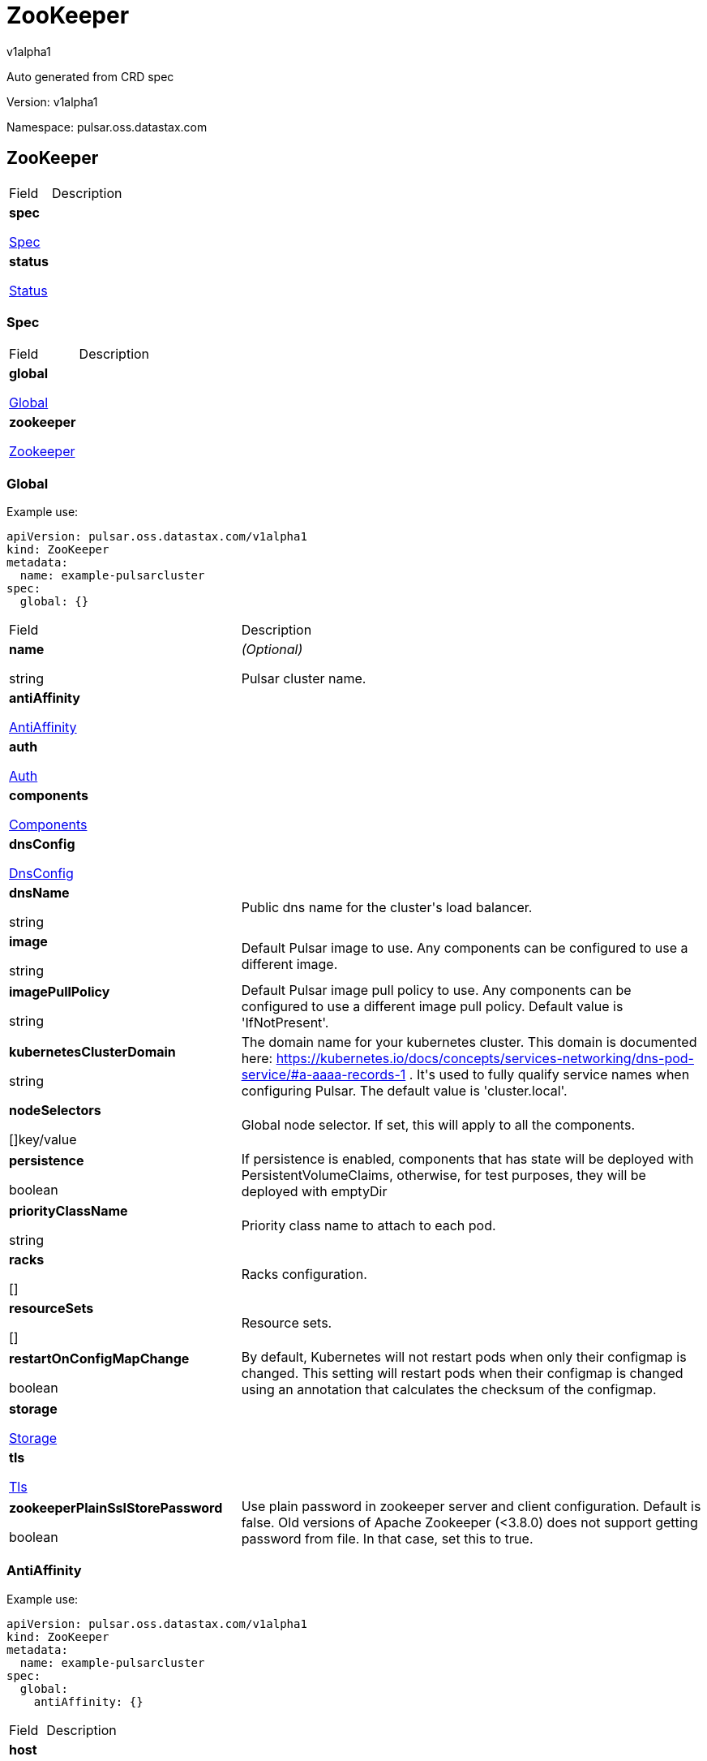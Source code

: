 = ZooKeeper
 
v1alpha1
 
:source-highlighter: highlightjs
 
:keywords: openapi, rest, ZooKeeper
 
:specDir: 
 
:snippetDir: 
 
:generator-template: v1 2019-12-20
 
:info-url: https://openapi-generator.tech
 
:app-name: ZooKeeper
 

 
Auto generated from CRD spec
 

 

 
// markup not found, no include::{specDir}intro.adoc[opts=optional]
 

 

 
Version: v1alpha1
 

 
Namespace: pulsar.oss.datastax.com
 

 
== ZooKeeper [[ZooKeeper]] 
 

 
[.fields-ZooKeeper]
 
[cols="2,4"]
 
|===
 
| Field| Description
 

 
    | *spec* +
 
            
 
            <<ZooKeeper_spec,
 

 

 

 

 

 

 

 

 
Spec
 

 

 

 
>>
 
        
 
    
 
    | 
 
    
 
    | *status* +
 
            
 
            <<ZooKeeper_status,
 

 

 

 

 

 

 

 

 
Status
 

 

 

 
>>
 
        
 
    
 
    | 
 
    
 
|===
 

 

 

 

 
=== Spec [[ZooKeeper_spec]] 
 

 
[.fields-ZooKeeperSpec]
 
[cols="2,4"]
 
|===
 
| Field| Description
 

 
    | *global* +
 
            
 
            <<ZooKeeper_spec_global,
 

 

 

 

 

 

 

 

 
Global
 

 

 

 
>>
 
        
 
    
 
    | 
 
    
 
    | *zookeeper* +
 
            
 
            <<ZooKeeper_spec_zookeeper,
 

 

 

 

 

 

 

 

 
Zookeeper
 

 

 

 
>>
 
        
 
    
 
    | 
 
    
 
|===
 

 

 

 

 
=== Global [[ZooKeeper_spec_global]] 
 
Example use: 
 
[source,yaml] 
---- 
apiVersion: pulsar.oss.datastax.com/v1alpha1 
kind: ZooKeeper 
metadata: 
  name: example-pulsarcluster 
spec: 
  global: {} 
 
---- 
 

 
[.fields-ZooKeeperSpecGlobal]
 
[cols="2,4"]
 
|===
 
| Field| Description
 

 
    | *name* +
 
    
 

 

 
string
 

 

 

 

 

 

 

 

 

 
    | _(Optional)_ + 
 
    Pulsar cluster name.
 
    | *antiAffinity* +
 
            
 
            <<ZooKeeper_spec_global_antiAffinity,
 

 

 

 

 

 

 

 

 
AntiAffinity
 

 

 

 
>>
 
        
 
    
 
    | 
 
    
 
    | *auth* +
 
            
 
            <<ZooKeeper_spec_global_auth,
 

 

 

 

 

 

 

 

 
Auth
 

 

 

 
>>
 
        
 
    
 
    | 
 
    
 
    | *components* +
 
            
 
            <<ZooKeeper_spec_global_components,
 

 

 

 

 

 

 

 

 
Components
 

 

 

 
>>
 
        
 
    
 
    | 
 
    
 
    | *dnsConfig* +
 
            
 
            <<ZooKeeper_spec_global_dnsConfig,
 

 

 

 

 

 

 

 

 
DnsConfig
 

 

 

 
>>
 
        
 
    
 
    | 
 
    
 
    | *dnsName* +
 
    
 

 

 
string
 

 

 

 

 

 

 

 

 

 
    | 
 
    Public dns name for the cluster&#39;s load balancer.
 
    | *image* +
 
    
 

 

 
string
 

 

 

 

 

 

 

 

 

 
    | 
 
    Default Pulsar image to use. Any components can be configured to use a different image.
 
    | *imagePullPolicy* +
 
    
 

 

 
string
 

 

 

 

 

 

 

 

 

 
    | 
 
    Default Pulsar image pull policy to use. Any components can be configured to use a different image pull policy. Default value is &#39;IfNotPresent&#39;.
 
    | *kubernetesClusterDomain* +
 
    
 

 

 
string
 

 

 

 

 

 

 

 

 

 
    | 
 
    The domain name for your kubernetes cluster. This domain is documented here: https://kubernetes.io/docs/concepts/services-networking/dns-pod-service/#a-aaaa-records-1 . It&#39;s used to fully qualify service names when configuring Pulsar. The default value is &#39;cluster.local&#39;. 
 
    | *nodeSelectors* +
 
    
 

 

 

 

 

 

 

 

 

 
[]key/value
 

 

 
    | 
 
    Global node selector. If set, this will apply to all the components.
 
    | *persistence* +
 
    
 

 

 

 

 

 
boolean
 

 

 

 

 

 

 
    | 
 
    If persistence is enabled, components that has state will be deployed with PersistentVolumeClaims, otherwise, for test purposes, they will be deployed with emptyDir 
 
    | *priorityClassName* +
 
    
 

 

 
string
 

 

 

 

 

 

 

 

 

 
    | 
 
    Priority class name to attach to each pod.
 
    | *racks* +
 
    
 

 

 

 

 

 

 

 

 

 
[]
 

 

 
    | 
 
    Racks configuration.
 
    | *resourceSets* +
 
    
 

 

 

 

 

 

 

 

 

 
[]
 

 

 
    | 
 
    Resource sets.
 
    | *restartOnConfigMapChange* +
 
    
 

 

 

 

 

 
boolean
 

 

 

 

 

 

 
    | 
 
    By default, Kubernetes will not restart pods when only their configmap is changed. This setting will restart pods when their configmap is changed using an annotation that calculates the checksum of the configmap. 
 
    | *storage* +
 
            
 
            <<ZooKeeper_spec_global_storage,
 

 

 

 

 

 

 

 

 
Storage
 

 

 

 
>>
 
        
 
    
 
    | 
 
    
 
    | *tls* +
 
            
 
            <<ZooKeeper_spec_global_tls,
 

 

 

 

 

 

 

 

 
Tls
 

 

 

 
>>
 
        
 
    
 
    | 
 
    
 
    | *zookeeperPlainSslStorePassword* +
 
    
 

 

 

 

 

 
boolean
 

 

 

 

 

 

 
    | 
 
    Use plain password in zookeeper server and client configuration. Default is false. Old versions of Apache Zookeeper (&lt;3.8.0) does not support getting password from file. In that case, set this to true.
 
|===
 

 

 

 

 
=== AntiAffinity [[ZooKeeper_spec_global_antiAffinity]] 
 
Example use: 
 
[source,yaml] 
---- 
apiVersion: pulsar.oss.datastax.com/v1alpha1 
kind: ZooKeeper 
metadata: 
  name: example-pulsarcluster 
spec: 
  global: 
    antiAffinity: {} 
 
---- 
 

 
[.fields-ZooKeeperSpecGlobalAntiAffinity]
 
[cols="2,4"]
 
|===
 
| Field| Description
 

 
    | *host* +
 
            
 
            <<ZooKeeper_spec_global_antiAffinity_host,
 

 

 

 

 

 

 

 

 
Host
 

 

 

 
>>
 
        
 
    
 
    | 
 
    
 
    | *zone* +
 
            
 
            <<ZooKeeper_spec_global_antiAffinity_zone,
 

 

 

 

 

 

 

 

 
Zone
 

 

 

 
>>
 
        
 
    
 
    | 
 
    
 
|===
 

 

 

 

 
=== Host [[ZooKeeper_spec_global_antiAffinity_host]] 
 
Example use: 
 
[source,yaml] 
---- 
apiVersion: pulsar.oss.datastax.com/v1alpha1 
kind: ZooKeeper 
metadata: 
  name: example-pulsarcluster 
spec: 
  global: 
    antiAffinity: 
      host: {} 
 
---- 
 

 
[.fields-ZooKeeperSpecGlobalAntiAffinityHost]
 
[cols="2,4"]
 
|===
 
| Field| Description
 

 
    | *enabled* +
 
    
 

 

 

 

 

 
boolean
 

 

 

 

 

 

 
    | 
 
    Indicates the reclaimPolicy property for the StorageClass.
 
    | *required* +
 
    
 

 

 

 

 

 
boolean
 

 

 

 

 

 

 
    | 
 
    Indicates the reclaimPolicy property for the StorageClass.
 
|===
 

 

 

 

 
=== Zone [[ZooKeeper_spec_global_antiAffinity_zone]] 
 
Example use: 
 
[source,yaml] 
---- 
apiVersion: pulsar.oss.datastax.com/v1alpha1 
kind: ZooKeeper 
metadata: 
  name: example-pulsarcluster 
spec: 
  global: 
    antiAffinity: 
      zone: {} 
 
---- 
 

 
[.fields-ZooKeeperSpecGlobalAntiAffinityZone]
 
[cols="2,4"]
 
|===
 
| Field| Description
 

 
    | *enabled* +
 
    
 

 

 

 

 

 
boolean
 

 

 

 

 

 

 
    | 
 
    Indicates the reclaimPolicy property for the StorageClass.
 
    | *required* +
 
    
 

 

 

 

 

 
boolean
 

 

 

 

 

 

 
    | 
 
    Indicates the reclaimPolicy property for the StorageClass.
 
|===
 

 

 

 

 
=== Auth [[ZooKeeper_spec_global_auth]] 
 
Example use: 
 
[source,yaml] 
---- 
apiVersion: pulsar.oss.datastax.com/v1alpha1 
kind: ZooKeeper 
metadata: 
  name: example-pulsarcluster 
spec: 
  global: 
    auth: {} 
 
---- 
 

 
[.fields-ZooKeeperSpecGlobalAuth]
 
[cols="2,4"]
 
|===
 
| Field| Description
 

 
    | *enabled* +
 
    
 

 

 

 

 

 
boolean
 

 

 

 

 

 

 
    | 
 
    Enable authentication in the cluster. Default is &#39;false&#39;.
 
    | *token* +
 
            
 
            <<ZooKeeper_spec_global_auth_token,
 

 

 

 

 

 

 

 

 
Token
 

 

 

 
>>
 
        
 
    
 
    | 
 
    
 
|===
 

 

 

 

 
=== Token [[ZooKeeper_spec_global_auth_token]] 
 
Example use: 
 
[source,yaml] 
---- 
apiVersion: pulsar.oss.datastax.com/v1alpha1 
kind: ZooKeeper 
metadata: 
  name: example-pulsarcluster 
spec: 
  global: 
    auth: 
      token: {} 
 
---- 
 

 
[.fields-ZooKeeperSpecGlobalAuthToken]
 
[cols="2,4"]
 
|===
 
| Field| Description
 

 
    | *initialize* +
 
    
 

 

 

 

 

 
boolean
 

 

 

 

 

 

 
    | 
 
    Initialize Secrets with new pair of keys and tokens for the super user roles. The generated Secret name is &#39;token-&lt;role&gt;&#39;.
 
    | *privateKeyFile* +
 
    
 

 

 
string
 

 

 

 

 

 

 

 

 

 
    | 
 
    Private key file name stored in the Secret. Default is &#39;my-private.key&#39;
 
    | *proxyRoles* +
 
    
 

 

 

 

 

 

 

 

 

 
[]
 
string
 

 
    | 
 
    Proxy roles.
 
    | *publicKeyFile* +
 
    
 

 

 
string
 

 

 

 

 

 

 

 

 

 
    | 
 
    Public key file name stored in the Secret. Default is &#39;my-public.key&#39;
 
    | *superUserRoles* +
 
    
 

 

 

 

 

 

 

 

 

 
[]
 
string
 

 
    | 
 
    Super user roles.
 
|===
 

 

 

 

 
=== Components [[ZooKeeper_spec_global_components]] 
 
Example use: 
 
[source,yaml] 
---- 
apiVersion: pulsar.oss.datastax.com/v1alpha1 
kind: ZooKeeper 
metadata: 
  name: example-pulsarcluster 
spec: 
  global: 
    components: {} 
 
---- 
 

 
[.fields-ZooKeeperSpecGlobalComponents]
 
[cols="2,4"]
 
|===
 
| Field| Description
 

 
    | *autorecoveryBaseName* +
 
    
 

 

 
string
 

 

 

 

 

 

 

 

 

 
    | 
 
    Autorecovery base name. Default value is &#39;autorecovery&#39;.
 
    | *bastionBaseName* +
 
    
 

 

 
string
 

 

 

 

 

 

 

 

 

 
    | 
 
    Bastion base name. Default value is &#39;bastion&#39;.
 
    | *bookkeeperBaseName* +
 
    
 

 

 
string
 

 

 

 

 

 

 

 

 

 
    | 
 
    BookKeeper base name. Default value is &#39;bookkeeper&#39;.
 
    | *brokerBaseName* +
 
    
 

 

 
string
 

 

 

 

 

 

 

 

 

 
    | 
 
    Broker base name. Default value is &#39;broker&#39;.
 
    | *functionsWorkerBaseName* +
 
    
 

 

 
string
 

 

 

 

 

 

 

 

 

 
    | 
 
    Functions Worker base name. Default value is &#39;function&#39;.
 
    | *proxyBaseName* +
 
    
 

 

 
string
 

 

 

 

 

 

 

 

 

 
    | 
 
    Proxy base name. Default value is &#39;proxy&#39;.
 
    | *zookeeperBaseName* +
 
    
 

 

 
string
 

 

 

 

 

 

 

 

 

 
    | 
 
    Zookeeper base name. Default value is &#39;zookeeper&#39;.
 
|===
 

 

 

 

 
=== DnsConfig [[ZooKeeper_spec_global_dnsConfig]] 
 
Example use: 
 
[source,yaml] 
---- 
apiVersion: pulsar.oss.datastax.com/v1alpha1 
kind: ZooKeeper 
metadata: 
  name: example-pulsarcluster 
spec: 
  global: 
    dnsConfig: {} 
 
---- 
 

 
[.fields-ZooKeeperSpecGlobalDnsConfig]
 
[cols="2,4"]
 
|===
 
| Field| Description
 

 
    | *nameservers* +
 
    
 

 

 

 

 

 

 

 

 

 
[]
 
string
 

 
    | 
 
    
 
    | *options* +
 
    
 

 

 

 

 

 

 

 

 

 
[]<<ZooKeeper_spec_global_dnsConfig_options,Options>>
 

 

 
    | 
 
    
 
    | *searches* +
 
    
 

 

 

 

 

 

 

 

 

 
[]
 
string
 

 
    | 
 
    
 
|===
 

 

 

 

 
=== Options [[ZooKeeper_spec_global_dnsConfig_options]] 
 
Example use: 
 
[source,yaml] 
---- 
apiVersion: pulsar.oss.datastax.com/v1alpha1 
kind: ZooKeeper 
metadata: 
  name: example-pulsarcluster 
spec: 
  global: 
    dnsConfig: 
      options: {} 
 
---- 
 

 
[.fields-ZooKeeperSpecGlobalDnsConfigOptions]
 
[cols="2,4"]
 
|===
 
| Field| Description
 

 
    | *name* +
 
    
 

 

 
string
 

 

 

 

 

 

 

 

 

 
    | 
 
    
 
    | *value* +
 
    
 

 

 
string
 

 

 

 

 

 

 

 

 

 
    | 
 
    
 
|===
 

 

 

 

 
=== Racks [[ZooKeeper_spec_global_racks]] 
 
Example use: 
 
[source,yaml] 
---- 
apiVersion: pulsar.oss.datastax.com/v1alpha1 
kind: ZooKeeper 
metadata: 
  name: example-pulsarcluster 
spec: 
  global: 
    racks: {} 
 
---- 
 

 
[.fields-ZooKeeperSpecGlobalRacks]
 
[cols="2,4"]
 
|===
 
| Field| Description
 

 
    | *host* +
 
            
 
            <<ZooKeeper_spec_global_racks_host,
 

 

 

 

 

 

 

 

 
Host
 

 

 

 
>>
 
        
 
    
 
    | 
 
    
 
    | *zone* +
 
            
 
            <<ZooKeeper_spec_global_racks_zone,
 

 

 

 

 

 

 

 

 
Zone
 

 

 

 
>>
 
        
 
    
 
    | 
 
    
 
|===
 

 

 

 

 
=== Host [[ZooKeeper_spec_global_racks_host]] 
 
Example use: 
 
[source,yaml] 
---- 
apiVersion: pulsar.oss.datastax.com/v1alpha1 
kind: ZooKeeper 
metadata: 
  name: example-pulsarcluster 
spec: 
  global: 
    racks: 
      host: {} 
 
---- 
 

 
[.fields-ZooKeeperSpecGlobalRacksHost]
 
[cols="2,4"]
 
|===
 
| Field| Description
 

 
    | *enabled* +
 
    
 

 

 

 

 

 
boolean
 

 

 

 

 

 

 
    | 
 
    Enable the rack affinity rules.
 
    | *requireRackAffinity* +
 
    
 

 

 

 

 

 
boolean
 

 

 

 

 

 

 
    | 
 
    Indicates if the podAffinity rules will be enforced. Default is false. If required, the affinity rule will be enforced using &#39;requiredDuringSchedulingIgnoredDuringExecution&#39;.
 
    | *requireRackAntiAffinity* +
 
    
 

 

 

 

 

 
boolean
 

 

 

 

 

 

 
    | 
 
    Indicates if the podAntiAffinity rules will be enforced. Default is true. If required, the affinity rule will be enforced using &#39;requiredDuringSchedulingIgnoredDuringExecution&#39;.
 
|===
 

 

 

 

 
=== Zone [[ZooKeeper_spec_global_racks_zone]] 
 
Example use: 
 
[source,yaml] 
---- 
apiVersion: pulsar.oss.datastax.com/v1alpha1 
kind: ZooKeeper 
metadata: 
  name: example-pulsarcluster 
spec: 
  global: 
    racks: 
      zone: {} 
 
---- 
 

 
[.fields-ZooKeeperSpecGlobalRacksZone]
 
[cols="2,4"]
 
|===
 
| Field| Description
 

 
    | *enableHostAntiAffinity* +
 
    
 

 

 

 

 

 
boolean
 

 

 

 

 

 

 
    | 
 
    Enable the host anti affinity. If set, all the pods of the same rack will deployed on different nodes of the same zone.Default is true.
 
    | *enabled* +
 
    
 

 

 

 

 

 
boolean
 

 

 

 

 

 

 
    | 
 
    Enable the rack affinity rules.
 
    | *requireRackAffinity* +
 
    
 

 

 

 

 

 
boolean
 

 

 

 

 

 

 
    | 
 
    Indicates if the podAffinity rules will be enforced. Default is false. If required, the affinity rule will be enforced using &#39;requiredDuringSchedulingIgnoredDuringExecution&#39;.
 
    | *requireRackAntiAffinity* +
 
    
 

 

 

 

 

 
boolean
 

 

 

 

 

 

 
    | 
 
    Indicates if the podAntiAffinity rules will be enforced. Default is true. If required, the affinity rule will be enforced using &#39;requiredDuringSchedulingIgnoredDuringExecution&#39;.
 
    | *requireRackHostAntiAffinity* +
 
    
 

 

 

 

 

 
boolean
 

 

 

 

 

 

 
    | 
 
    Indicates if the podAntiAffinity rules will be enforced for the host. Default is true. If required, the affinity rule will be enforced using &#39;requiredDuringSchedulingIgnoredDuringExecution&#39;.
 
|===
 

 

 

 

 
=== ResourceSets [[ZooKeeper_spec_global_resourceSets]] 
 
Example use: 
 
[source,yaml] 
---- 
apiVersion: pulsar.oss.datastax.com/v1alpha1 
kind: ZooKeeper 
metadata: 
  name: example-pulsarcluster 
spec: 
  global: 
    resourceSets: {} 
 
---- 
 

 
[.fields-ZooKeeperSpecGlobalResourceSets]
 
[cols="2,4"]
 
|===
 
| Field| Description
 

 
    | *rack* +
 
    
 

 

 
string
 

 

 

 

 

 

 

 

 

 
    | 
 
    Place this resource set to a specific rack, defined at .global.racks.
 
|===
 

 

 

 

 
=== Storage [[ZooKeeper_spec_global_storage]] 
 
Example use: 
 
[source,yaml] 
---- 
apiVersion: pulsar.oss.datastax.com/v1alpha1 
kind: ZooKeeper 
metadata: 
  name: example-pulsarcluster 
spec: 
  global: 
    storage: {} 
 
---- 
 

 
[.fields-ZooKeeperSpecGlobalStorage]
 
[cols="2,4"]
 
|===
 
| Field| Description
 

 
    | *existingStorageClassName* +
 
    
 

 

 
string
 

 

 

 

 

 

 

 

 

 
    | 
 
    Indicates if an already existing storage class should be used.
 
    | *storageClass* +
 
            
 
            <<ZooKeeper_spec_global_storage_storageClass,
 

 

 

 

 

 

 

 

 
StorageClass
 

 

 

 
>>
 
        
 
    
 
    | 
 
    
 
|===
 

 

 

 

 
=== StorageClass [[ZooKeeper_spec_global_storage_storageClass]] 
 
Example use: 
 
[source,yaml] 
---- 
apiVersion: pulsar.oss.datastax.com/v1alpha1 
kind: ZooKeeper 
metadata: 
  name: example-pulsarcluster 
spec: 
  global: 
    storage: 
      storageClass: {} 
 
---- 
 

 
[.fields-ZooKeeperSpecGlobalStorageStorageClass]
 
[cols="2,4"]
 
|===
 
| Field| Description
 

 
    | *extraParams* +
 
    
 

 

 

 

 

 

 

 

 

 
[]key/value
 

 

 
    | 
 
    Adds extra parameters for the StorageClass.
 
    | *fsType* +
 
    
 

 

 
string
 

 

 

 

 

 

 

 

 

 
    | 
 
    Indicates the &#39;fsType&#39; parameter for the StorageClass.
 
    | *provisioner* +
 
    
 

 

 
string
 

 

 

 

 

 

 

 

 

 
    | 
 
    Indicates the provisioner property for the StorageClass.
 
    | *reclaimPolicy* +
 
    
 

 

 
string
 

 

 

 

 

 

 

 

 

 
    | 
 
    Indicates the reclaimPolicy property for the StorageClass.
 
    | *type* +
 
    
 

 

 
string
 

 

 

 

 

 

 

 

 

 
    | 
 
    Indicates the &#39;type&#39; parameter for the StorageClass.
 
|===
 

 

 

 

 
=== Tls [[ZooKeeper_spec_global_tls]] 
 
Example use: 
 
[source,yaml] 
---- 
apiVersion: pulsar.oss.datastax.com/v1alpha1 
kind: ZooKeeper 
metadata: 
  name: example-pulsarcluster 
spec: 
  global: 
    tls: {} 
 
---- 
 

 
[.fields-ZooKeeperSpecGlobalTls]
 
[cols="2,4"]
 
|===
 
| Field| Description
 

 
    | *autorecovery* +
 
            
 
            <<ZooKeeper_spec_global_tls_autorecovery,
 

 

 

 

 

 

 

 

 
Autorecovery
 

 

 

 
>>
 
        
 
    
 
    | 
 
    
 
    | *bookkeeper* +
 
            
 
            <<ZooKeeper_spec_global_tls_bookkeeper,
 

 

 

 

 

 

 

 

 
Bookkeeper
 

 

 

 
>>
 
        
 
    
 
    | 
 
    
 
    | *broker* +
 
            
 
            <<ZooKeeper_spec_global_tls_broker,
 

 

 

 

 

 

 

 

 
Broker
 

 

 

 
>>
 
        
 
    
 
    | 
 
    
 
    | *brokerResourceSets* +
 
    
 

 

 

 

 

 

 

 

 

 
[]
 

 

 
    | 
 
    TLS configurations related to the Broker resource sets.
 
    | *caPath* +
 
    
 

 

 
string
 

 

 

 

 

 

 

 

 

 
    | 
 
    Path in the container filesystem where the TLS CA certificates are retrieved. It has to point to a certificate file. The default value is /etc/ssl/certs/ca-certificates.crt.
 
    | *certProvisioner* +
 
            
 
            <<ZooKeeper_spec_global_tls_certProvisioner,
 

 

 

 

 

 

 

 

 
CertProvisioner
 

 

 

 
>>
 
        
 
    
 
    | 
 
    
 
    | *defaultSecretName* +
 
    
 

 

 
string
 

 

 

 

 

 

 

 

 

 
    | 
 
    Secret name used by each component to load TLS certificates. Each component can load a different secret by setting the &#39;secretName&#39; entry in the tls component spec.
 
    | *enabled* +
 
    
 

 

 

 

 

 
boolean
 

 

 

 

 

 

 
    | 
 
    Global switch to turn on or off the TLS configurations. Additionally, you have configure each component section.
 
    | *functionsWorker* +
 
            
 
            <<ZooKeeper_spec_global_tls_functionsWorker,
 

 

 

 

 

 

 

 

 
FunctionsWorker
 

 

 

 
>>
 
        
 
    
 
    | 
 
    
 
    | *proxy* +
 
            
 
            <<ZooKeeper_spec_global_tls_proxy,
 

 

 

 

 

 

 

 

 
Proxy
 

 

 

 
>>
 
        
 
    
 
    | 
 
    
 
    | *proxyResourceSets* +
 
    
 

 

 

 

 

 

 

 

 

 
[]
 

 

 
    | 
 
    TLS configurations related to the Proxy resource sets.
 
    | *ssCa* +
 
            
 
            <<ZooKeeper_spec_global_tls_ssCa,
 

 

 

 

 

 

 

 

 
SsCa
 

 

 

 
>>
 
        
 
    
 
    | 
 
    
 
    | *zookeeper* +
 
            
 
            <<ZooKeeper_spec_global_tls_zookeeper,
 

 

 

 

 

 

 

 

 
Zookeeper
 

 

 

 
>>
 
        
 
    
 
    | 
 
    
 
|===
 

 

 

 

 
=== Autorecovery [[ZooKeeper_spec_global_tls_autorecovery]] 
 
Example use: 
 
[source,yaml] 
---- 
apiVersion: pulsar.oss.datastax.com/v1alpha1 
kind: ZooKeeper 
metadata: 
  name: example-pulsarcluster 
spec: 
  global: 
    tls: 
      autorecovery: {} 
 
---- 
 

 
[.fields-ZooKeeperSpecGlobalTlsAutorecovery]
 
[cols="2,4"]
 
|===
 
| Field| Description
 

 
    | *enabled* +
 
    
 

 

 

 

 

 
boolean
 

 

 

 

 

 

 
    | 
 
    Enable TLS.
 
    | *secretName* +
 
    
 

 

 
string
 

 

 

 

 

 

 

 

 

 
    | 
 
    Override the default secret name from where to load the certificates.
 
|===
 

 

 

 

 
=== Bookkeeper [[ZooKeeper_spec_global_tls_bookkeeper]] 
 
Example use: 
 
[source,yaml] 
---- 
apiVersion: pulsar.oss.datastax.com/v1alpha1 
kind: ZooKeeper 
metadata: 
  name: example-pulsarcluster 
spec: 
  global: 
    tls: 
      bookkeeper: {} 
 
---- 
 

 
[.fields-ZooKeeperSpecGlobalTlsBookkeeper]
 
[cols="2,4"]
 
|===
 
| Field| Description
 

 
    | *enabled* +
 
    
 

 

 

 

 

 
boolean
 

 

 

 

 

 

 
    | 
 
    Enable TLS.
 
    | *secretName* +
 
    
 

 

 
string
 

 

 

 

 

 

 

 

 

 
    | 
 
    Override the default secret name from where to load the certificates.
 
|===
 

 

 

 

 
=== Broker [[ZooKeeper_spec_global_tls_broker]] 
 
Example use: 
 
[source,yaml] 
---- 
apiVersion: pulsar.oss.datastax.com/v1alpha1 
kind: ZooKeeper 
metadata: 
  name: example-pulsarcluster 
spec: 
  global: 
    tls: 
      broker: {} 
 
---- 
 

 
[.fields-ZooKeeperSpecGlobalTlsBroker]
 
[cols="2,4"]
 
|===
 
| Field| Description
 

 
    | *enabled* +
 
    
 

 

 

 

 

 
boolean
 

 

 

 

 

 

 
    | 
 
    Enable TLS.
 
    | *secretName* +
 
    
 

 

 
string
 

 

 

 

 

 

 

 

 

 
    | 
 
    Override the default secret name from where to load the certificates.
 
|===
 

 

 

 

 
=== BrokerResourceSets [[ZooKeeper_spec_global_tls_brokerResourceSets]] 
 
Example use: 
 
[source,yaml] 
---- 
apiVersion: pulsar.oss.datastax.com/v1alpha1 
kind: ZooKeeper 
metadata: 
  name: example-pulsarcluster 
spec: 
  global: 
    tls: 
      brokerResourceSets: {} 
 
---- 
 

 
[.fields-ZooKeeperSpecGlobalTlsBrokerResourceSets]
 
[cols="2,4"]
 
|===
 
| Field| Description
 

 
    | *enabled* +
 
    
 

 

 

 

 

 
boolean
 

 

 

 

 

 

 
    | 
 
    Enable TLS.
 
    | *secretName* +
 
    
 

 

 
string
 

 

 

 

 

 

 

 

 

 
    | 
 
    Override the default secret name from where to load the certificates.
 
|===
 

 

 

 

 
=== CertProvisioner [[ZooKeeper_spec_global_tls_certProvisioner]] 
 
Example use: 
 
[source,yaml] 
---- 
apiVersion: pulsar.oss.datastax.com/v1alpha1 
kind: ZooKeeper 
metadata: 
  name: example-pulsarcluster 
spec: 
  global: 
    tls: 
      certProvisioner: {} 
 
---- 
 

 
[.fields-ZooKeeperSpecGlobalTlsCertProvisioner]
 
[cols="2,4"]
 
|===
 
| Field| Description
 

 
    | *selfSigned* +
 
            
 
            <<ZooKeeper_spec_global_tls_certProvisioner_selfSigned,
 

 

 

 

 

 

 

 

 
SelfSigned
 

 

 

 
>>
 
        
 
    
 
    | 
 
    
 
|===
 

 

 

 

 
=== SelfSigned [[ZooKeeper_spec_global_tls_certProvisioner_selfSigned]] 
 
Example use: 
 
[source,yaml] 
---- 
apiVersion: pulsar.oss.datastax.com/v1alpha1 
kind: ZooKeeper 
metadata: 
  name: example-pulsarcluster 
spec: 
  global: 
    tls: 
      certProvisioner: 
        selfSigned: {} 
 
---- 
 

 
[.fields-ZooKeeperSpecGlobalTlsCertProvisionerSelfSigned]
 
[cols="2,4"]
 
|===
 
| Field| Description
 

 
    | *autorecovery* +
 
            
 
            <<ZooKeeper_spec_global_tls_certProvisioner_selfSigned_autorecovery,
 

 

 

 

 

 

 

 

 
Autorecovery
 

 

 

 
>>
 
        
 
    
 
    | 
 
    
 
    | *bookkeeper* +
 
            
 
            <<ZooKeeper_spec_global_tls_certProvisioner_selfSigned_bookkeeper,
 

 

 

 

 

 

 

 

 
Bookkeeper
 

 

 

 
>>
 
        
 
    
 
    | 
 
    
 
    | *broker* +
 
            
 
            <<ZooKeeper_spec_global_tls_certProvisioner_selfSigned_broker,
 

 

 

 

 

 

 

 

 
Broker
 

 

 

 
>>
 
        
 
    
 
    | 
 
    
 
    | *caSecretName* +
 
    
 

 

 
string
 

 

 

 

 

 

 

 

 

 
    | 
 
    Secret where to store the root CA certificate.
 
    | *enabled* +
 
    
 

 

 

 

 

 
boolean
 

 

 

 

 

 

 
    | 
 
    Generate self signed certificates for broker, proxy and functions worker.
 
    | *functionsWorker* +
 
            
 
            <<ZooKeeper_spec_global_tls_certProvisioner_selfSigned_functionsWorker,
 

 

 

 

 

 

 

 

 
FunctionsWorker
 

 

 

 
>>
 
        
 
    
 
    | 
 
    
 
    | *includeDns* +
 
    
 

 

 

 

 

 
boolean
 

 

 

 

 

 

 
    | 
 
    Include dns name in the DNS names covered by the certificate.
 
    | *perComponent* +
 
    
 

 

 

 

 

 
boolean
 

 

 

 

 

 

 
    | 
 
    Generate a different certificate for each component.
 
    | *privateKey* +
 
            
 
            <<ZooKeeper_spec_global_tls_certProvisioner_selfSigned_autorecovery_privateKey,
 

 

 

 

 

 

 

 

 
PrivateKey
 

 

 

 
>>
 
        
 
    
 
    | 
 
    
 
    | *proxy* +
 
            
 
            <<ZooKeeper_spec_global_tls_certProvisioner_selfSigned_proxy,
 

 

 

 

 

 

 

 

 
Proxy
 

 

 

 
>>
 
        
 
    
 
    | 
 
    
 
    | *zookeeper* +
 
            
 
            <<ZooKeeper_spec_global_tls_certProvisioner_selfSigned_zookeeper,
 

 

 

 

 

 

 

 

 
Zookeeper
 

 

 

 
>>
 
        
 
    
 
    | 
 
    
 
|===
 

 

 

 

 
=== Autorecovery [[ZooKeeper_spec_global_tls_certProvisioner_selfSigned_autorecovery]] 
 
Example use: 
 
[source,yaml] 
---- 
apiVersion: pulsar.oss.datastax.com/v1alpha1 
kind: ZooKeeper 
metadata: 
  name: example-pulsarcluster 
spec: 
  global: 
    tls: 
      certProvisioner: 
        selfSigned: 
          autorecovery: {} 
 
---- 
 

 
[.fields-ZooKeeperSpecGlobalTlsCertProvisionerSelfSignedAutorecovery]
 
[cols="2,4"]
 
|===
 
| Field| Description
 

 
    | *generate* +
 
    
 

 

 

 

 

 
boolean
 

 

 

 

 

 

 
    | 
 
    Generate self signed certificates for the component.
 
    | *privateKey* +
 
            
 
            <<ZooKeeper_spec_global_tls_certProvisioner_selfSigned_autorecovery_privateKey,
 

 

 

 

 

 

 

 

 
PrivateKey
 

 

 

 
>>
 
        
 
    
 
    | 
 
    
 
|===
 

 

 

 

 
=== PrivateKey [[ZooKeeper_spec_global_tls_certProvisioner_selfSigned_autorecovery_privateKey]] 
 
Example use: 
 
[source,yaml] 
---- 
apiVersion: pulsar.oss.datastax.com/v1alpha1 
kind: ZooKeeper 
metadata: 
  name: example-pulsarcluster 
spec: 
  global: 
    tls: 
      certProvisioner: 
        selfSigned: 
          autorecovery: 
            privateKey: {} 
 
---- 
 

 
[.fields-ZooKeeperSpecGlobalTlsCertProvisionerSelfSignedAutorecoveryPrivateKey]
 
[cols="2,4"]
 
|===
 
| Field| Description
 

 
    | *algorithm* +
 
    
 

 

 
string
 

 

 

 

 

 

 

 

 

 
    | 
 
    
 
    | *encoding* +
 
    
 

 

 
string
 

 

 

 

 

 

 

 

 

 
    | 
 
    
 
    | *rotationPolicy* +
 
    
 

 

 
string
 

 

 

 

 

 

 

 

 

 
    | 
 
    
 
    | *size* +
 
    
 

 

 

 
integer
 

 

 

 

 

 

 

 

 
    | 
 
    
 
|===
 

 

 

 

 
=== Bookkeeper [[ZooKeeper_spec_global_tls_certProvisioner_selfSigned_bookkeeper]] 
 
Example use: 
 
[source,yaml] 
---- 
apiVersion: pulsar.oss.datastax.com/v1alpha1 
kind: ZooKeeper 
metadata: 
  name: example-pulsarcluster 
spec: 
  global: 
    tls: 
      certProvisioner: 
        selfSigned: 
          bookkeeper: {} 
 
---- 
 

 
[.fields-ZooKeeperSpecGlobalTlsCertProvisionerSelfSignedBookkeeper]
 
[cols="2,4"]
 
|===
 
| Field| Description
 

 
    | *generate* +
 
    
 

 

 

 

 

 
boolean
 

 

 

 

 

 

 
    | 
 
    Generate self signed certificates for the component.
 
    | *privateKey* +
 
            
 
            <<ZooKeeper_spec_global_tls_certProvisioner_selfSigned_autorecovery_privateKey,
 

 

 

 

 

 

 

 

 
PrivateKey
 

 

 

 
>>
 
        
 
    
 
    | 
 
    
 
|===
 

 

 

 

 
=== Broker [[ZooKeeper_spec_global_tls_certProvisioner_selfSigned_broker]] 
 
Example use: 
 
[source,yaml] 
---- 
apiVersion: pulsar.oss.datastax.com/v1alpha1 
kind: ZooKeeper 
metadata: 
  name: example-pulsarcluster 
spec: 
  global: 
    tls: 
      certProvisioner: 
        selfSigned: 
          broker: {} 
 
---- 
 

 
[.fields-ZooKeeperSpecGlobalTlsCertProvisionerSelfSignedBroker]
 
[cols="2,4"]
 
|===
 
| Field| Description
 

 
    | *generate* +
 
    
 

 

 

 

 

 
boolean
 

 

 

 

 

 

 
    | 
 
    Generate self signed certificates for the component.
 
    | *privateKey* +
 
            
 
            <<ZooKeeper_spec_global_tls_certProvisioner_selfSigned_autorecovery_privateKey,
 

 

 

 

 

 

 

 

 
PrivateKey
 

 

 

 
>>
 
        
 
    
 
    | 
 
    
 
|===
 

 

 

 

 
=== FunctionsWorker [[ZooKeeper_spec_global_tls_certProvisioner_selfSigned_functionsWorker]] 
 
Example use: 
 
[source,yaml] 
---- 
apiVersion: pulsar.oss.datastax.com/v1alpha1 
kind: ZooKeeper 
metadata: 
  name: example-pulsarcluster 
spec: 
  global: 
    tls: 
      certProvisioner: 
        selfSigned: 
          functionsWorker: {} 
 
---- 
 

 
[.fields-ZooKeeperSpecGlobalTlsCertProvisionerSelfSignedFunctionsWorker]
 
[cols="2,4"]
 
|===
 
| Field| Description
 

 
    | *generate* +
 
    
 

 

 

 

 

 
boolean
 

 

 

 

 

 

 
    | 
 
    Generate self signed certificates for the component.
 
    | *privateKey* +
 
            
 
            <<ZooKeeper_spec_global_tls_certProvisioner_selfSigned_autorecovery_privateKey,
 

 

 

 

 

 

 

 

 
PrivateKey
 

 

 

 
>>
 
        
 
    
 
    | 
 
    
 
|===
 

 

 

 

 
=== Proxy [[ZooKeeper_spec_global_tls_certProvisioner_selfSigned_proxy]] 
 
Example use: 
 
[source,yaml] 
---- 
apiVersion: pulsar.oss.datastax.com/v1alpha1 
kind: ZooKeeper 
metadata: 
  name: example-pulsarcluster 
spec: 
  global: 
    tls: 
      certProvisioner: 
        selfSigned: 
          proxy: {} 
 
---- 
 

 
[.fields-ZooKeeperSpecGlobalTlsCertProvisionerSelfSignedProxy]
 
[cols="2,4"]
 
|===
 
| Field| Description
 

 
    | *generate* +
 
    
 

 

 

 

 

 
boolean
 

 

 

 

 

 

 
    | 
 
    Generate self signed certificates for the component.
 
    | *privateKey* +
 
            
 
            <<ZooKeeper_spec_global_tls_certProvisioner_selfSigned_autorecovery_privateKey,
 

 

 

 

 

 

 

 

 
PrivateKey
 

 

 

 
>>
 
        
 
    
 
    | 
 
    
 
|===
 

 

 

 

 
=== Zookeeper [[ZooKeeper_spec_global_tls_certProvisioner_selfSigned_zookeeper]] 
 
Example use: 
 
[source,yaml] 
---- 
apiVersion: pulsar.oss.datastax.com/v1alpha1 
kind: ZooKeeper 
metadata: 
  name: example-pulsarcluster 
spec: 
  global: 
    tls: 
      certProvisioner: 
        selfSigned: 
          zookeeper: {} 
 
---- 
 

 
[.fields-ZooKeeperSpecGlobalTlsCertProvisionerSelfSignedZookeeper]
 
[cols="2,4"]
 
|===
 
| Field| Description
 

 
    | *generate* +
 
    
 

 

 

 

 

 
boolean
 

 

 

 

 

 

 
    | 
 
    Generate self signed certificates for the component.
 
    | *privateKey* +
 
            
 
            <<ZooKeeper_spec_global_tls_certProvisioner_selfSigned_autorecovery_privateKey,
 

 

 

 

 

 

 

 

 
PrivateKey
 

 

 

 
>>
 
        
 
    
 
    | 
 
    
 
|===
 

 

 

 

 
=== FunctionsWorker [[ZooKeeper_spec_global_tls_functionsWorker]] 
 
Example use: 
 
[source,yaml] 
---- 
apiVersion: pulsar.oss.datastax.com/v1alpha1 
kind: ZooKeeper 
metadata: 
  name: example-pulsarcluster 
spec: 
  global: 
    tls: 
      functionsWorker: {} 
 
---- 
 

 
[.fields-ZooKeeperSpecGlobalTlsFunctionsWorker]
 
[cols="2,4"]
 
|===
 
| Field| Description
 

 
    | *enabled* +
 
    
 

 

 

 

 

 
boolean
 

 

 

 

 

 

 
    | 
 
    Enable TLS.
 
    | *enabledWithBroker* +
 
    
 

 

 

 

 

 
boolean
 

 

 

 

 

 

 
    | 
 
    Enable TLS for the functions worker to broker connections.
 
    | *secretName* +
 
    
 

 

 
string
 

 

 

 

 

 

 

 

 

 
    | 
 
    Override the default secret name from where to load the certificates.
 
|===
 

 

 

 

 
=== Proxy [[ZooKeeper_spec_global_tls_proxy]] 
 
Example use: 
 
[source,yaml] 
---- 
apiVersion: pulsar.oss.datastax.com/v1alpha1 
kind: ZooKeeper 
metadata: 
  name: example-pulsarcluster 
spec: 
  global: 
    tls: 
      proxy: {} 
 
---- 
 

 
[.fields-ZooKeeperSpecGlobalTlsProxy]
 
[cols="2,4"]
 
|===
 
| Field| Description
 

 
    | *enabled* +
 
    
 

 

 

 

 

 
boolean
 

 

 

 

 

 

 
    | 
 
    Enable TLS.
 
    | *enabledWithBroker* +
 
    
 

 

 

 

 

 
boolean
 

 

 

 

 

 

 
    | 
 
    Enable TLS for the proxy to broker connections.
 
    | *secretName* +
 
    
 

 

 
string
 

 

 

 

 

 

 

 

 

 
    | 
 
    Override the default secret name from where to load the certificates.
 
|===
 

 

 

 

 
=== ProxyResourceSets [[ZooKeeper_spec_global_tls_proxyResourceSets]] 
 
Example use: 
 
[source,yaml] 
---- 
apiVersion: pulsar.oss.datastax.com/v1alpha1 
kind: ZooKeeper 
metadata: 
  name: example-pulsarcluster 
spec: 
  global: 
    tls: 
      proxyResourceSets: {} 
 
---- 
 

 
[.fields-ZooKeeperSpecGlobalTlsProxyResourceSets]
 
[cols="2,4"]
 
|===
 
| Field| Description
 

 
    | *enabled* +
 
    
 

 

 

 

 

 
boolean
 

 

 

 

 

 

 
    | 
 
    Enable TLS.
 
    | *enabledWithBroker* +
 
    
 

 

 

 

 

 
boolean
 

 

 

 

 

 

 
    | 
 
    Enable TLS for the proxy to broker connections.
 
    | *secretName* +
 
    
 

 

 
string
 

 

 

 

 

 

 

 

 

 
    | 
 
    Override the default secret name from where to load the certificates.
 
|===
 

 

 

 

 
=== SsCa [[ZooKeeper_spec_global_tls_ssCa]] 
 
Example use: 
 
[source,yaml] 
---- 
apiVersion: pulsar.oss.datastax.com/v1alpha1 
kind: ZooKeeper 
metadata: 
  name: example-pulsarcluster 
spec: 
  global: 
    tls: 
      ssCa: {} 
 
---- 
 

 
[.fields-ZooKeeperSpecGlobalTlsSsCa]
 
[cols="2,4"]
 
|===
 
| Field| Description
 

 
    | *enabled* +
 
    
 

 

 

 

 

 
boolean
 

 

 

 

 

 

 
    | 
 
    Enable TLS.
 
    | *secretName* +
 
    
 

 

 
string
 

 

 

 

 

 

 

 

 

 
    | 
 
    Override the default secret name from where to load the certificates.
 
|===
 

 

 

 

 
=== Zookeeper [[ZooKeeper_spec_global_tls_zookeeper]] 
 
Example use: 
 
[source,yaml] 
---- 
apiVersion: pulsar.oss.datastax.com/v1alpha1 
kind: ZooKeeper 
metadata: 
  name: example-pulsarcluster 
spec: 
  global: 
    tls: 
      zookeeper: {} 
 
---- 
 

 
[.fields-ZooKeeperSpecGlobalTlsZookeeper]
 
[cols="2,4"]
 
|===
 
| Field| Description
 

 
    | *enabled* +
 
    
 

 

 

 

 

 
boolean
 

 

 

 

 

 

 
    | 
 
    Enable TLS.
 
    | *secretName* +
 
    
 

 

 
string
 

 

 

 

 

 

 

 

 

 
    | 
 
    Override the default secret name from where to load the certificates.
 
|===
 

 

 

 

 
=== Zookeeper [[ZooKeeper_spec_zookeeper]] 
 
Example use: 
 
[source,yaml] 
---- 
apiVersion: pulsar.oss.datastax.com/v1alpha1 
kind: ZooKeeper 
metadata: 
  name: example-pulsarcluster 
spec: 
  zookeeper: {} 
 
---- 
 

 
[.fields-ZooKeeperSpecZookeeper]
 
[cols="2,4"]
 
|===
 
| Field| Description
 

 
    | *additionalVolumes* +
 
            
 
            <<ZooKeeper_spec_zookeeper_additionalVolumes,
 

 

 

 

 

 

 

 

 
AdditionalVolumes
 

 

 

 
>>
 
        
 
    
 
    | 
 
    
 
    | *annotations* +
 
    
 

 

 

 

 

 

 

 

 

 
[]key/value
 

 

 
    | 
 
    Annotations to add to each resource (except pods).
 
    | *antiAffinity* +
 
            
 
            <<ZooKeeper_spec_zookeeper_antiAffinity,
 

 

 

 

 

 

 

 

 
AntiAffinity
 

 

 

 
>>
 
        
 
    
 
    | 
 
    
 
    | *config* +
 
    
 

 

 

 

 

 

 

 

 

 
any
 

 

 
    | 
 
    Configuration.
 
    | *dataVolume* +
 
            
 
            <<ZooKeeper_spec_zookeeper_dataVolume,
 

 

 

 

 

 

 

 

 
DataVolume
 

 

 

 
>>
 
        
 
    
 
    | 
 
    
 
    | *env* +
 
    
 

 

 

 

 

 

 

 

 

 
[]<<ZooKeeper_spec_zookeeper_env,Env>>
 

 

 
    | 
 
    Additional container env variables.
 
    | *gracePeriod* +
 
    
 

 

 

 
integer
 

 

 

 

 

 

 

 

 
    | 
 
    Termination grace period in seconds.
 
    | *image* +
 
    
 

 

 
string
 

 

 

 

 

 

 

 

 

 
    | 
 
    Override Pulsar image.
 
    | *imagePullPolicy* +
 
    
 

 

 
string
 

 

 

 

 

 

 

 

 

 
    | 
 
    Override image pull policy.
 
    | *imagePullSecrets* +
 
    
 

 

 

 

 

 

 

 

 

 
[]<<ZooKeeper_spec_zookeeper_additionalVolumes_volumes_cephfs_secretRef,ImagePullSecrets>>
 

 

 
    | 
 
    Image pull secrets.
 
    | *initContainers* +
 
    
 

 

 

 

 

 

 

 

 

 
[]<<ZooKeeper_spec_zookeeper_initContainers,InitContainers>>
 

 

 
    | 
 
    Init containers
 
    | *labels* +
 
    
 

 

 

 

 

 

 

 

 

 
[]key/value
 

 

 
    | 
 
    Labels to add to each resource (except pods).
 
    | *matchLabels* +
 
    
 

 

 

 

 

 

 

 

 

 
[]key/value
 

 

 
    | 
 
    Match labels selectors to add to each pod.
 
    | *metadataInitializationJob* +
 
            
 
            <<ZooKeeper_spec_zookeeper_metadataInitializationJob,
 

 

 

 

 

 

 

 

 
MetadataInitializationJob
 

 

 

 
>>
 
        
 
    
 
    | 
 
    
 
    | *nodeAffinity* +
 
            
 
            <<ZooKeeper_spec_zookeeper_nodeAffinity,
 

 

 

 

 

 

 

 

 
NodeAffinity
 

 

 

 
>>
 
        
 
    
 
    | 
 
    
 
    | *nodeSelectors* +
 
    
 

 

 

 

 

 

 

 

 

 
[]key/value
 

 

 
    | 
 
    Additional node selectors.
 
    | *pdb* +
 
            
 
            <<ZooKeeper_spec_zookeeper_pdb,
 

 

 

 

 

 

 

 

 
Pdb
 

 

 

 
>>
 
        
 
    
 
    | 
 
    
 
    | *podAnnotations* +
 
    
 

 

 

 

 

 

 

 

 

 
[]key/value
 

 

 
    | 
 
    Annotations to add to pod.
 
    | *podLabels* +
 
    
 

 

 

 

 

 

 

 

 

 
[]key/value
 

 

 
    | 
 
    Labels to add to each pod.
 
    | *podManagementPolicy* +
 
    
 

 

 
string
 

 

 

 

 

 

 

 

 

 
    | 
 
    Pod management policy. Default value is &#39;Parallel&#39;.
 
    | *probes* +
 
            
 
            <<ZooKeeper_spec_zookeeper_probes,
 

 

 

 

 

 

 

 

 
Probes
 

 

 

 
>>
 
        
 
    
 
    | 
 
    
 
    | *replicas* +
 
    
 

 

 

 
integer
 

 

 

 

 

 

 

 

 
    | 
 
    Number of desired replicas.
 
    | *resources* +
 
            
 
            <<ZooKeeper_spec_zookeeper_metadataInitializationJob_resources,
 

 

 

 

 

 

 

 

 
Resources
 

 

 

 
>>
 
        
 
    
 
    | 
 
    
 
    | *service* +
 
            
 
            <<ZooKeeper_spec_zookeeper_service,
 

 

 

 

 

 

 

 

 
Service
 

 

 

 
>>
 
        
 
    
 
    | 
 
    
 
    | *sidecars* +
 
    
 

 

 

 

 

 

 

 

 

 
[]<<ZooKeeper_spec_zookeeper_initContainers,Sidecars>>
 

 

 
    | 
 
    Sidecar containers
 
    | *tolerations* +
 
    
 

 

 

 

 

 

 

 

 

 
[]<<ZooKeeper_spec_zookeeper_tolerations,Tolerations>>
 

 

 
    | 
 
    Pod tolerations.
 
    | *updateStrategy* +
 
            
 
            <<ZooKeeper_spec_zookeeper_updateStrategy,
 

 

 

 

 

 

 

 

 
UpdateStrategy
 

 

 

 
>>
 
        
 
    
 
    | 
 
    
 
|===
 

 

 

 

 
=== AdditionalVolumes [[ZooKeeper_spec_zookeeper_additionalVolumes]] 
 
Example use: 
 
[source,yaml] 
---- 
apiVersion: pulsar.oss.datastax.com/v1alpha1 
kind: ZooKeeper 
metadata: 
  name: example-pulsarcluster 
spec: 
  zookeeper: 
    additionalVolumes: {} 
 
---- 
 

 
[.fields-ZooKeeperSpecZookeeperAdditionalVolumes]
 
[cols="2,4"]
 
|===
 
| Field| Description
 

 
    | *mounts* +
 
    
 

 

 

 

 

 

 

 

 

 
[]<<ZooKeeper_spec_zookeeper_additionalVolumes_mounts,Mounts>>
 

 

 
    | 
 
    Mount points for the additional volumes
 
    | *volumes* +
 
    
 

 

 

 

 

 

 

 

 

 
[]<<ZooKeeper_spec_zookeeper_additionalVolumes_volumes,Volumes>>
 

 

 
    | 
 
    Additional volumes to be mounted to the pod
 
|===
 

 

 

 

 
=== Mounts [[ZooKeeper_spec_zookeeper_additionalVolumes_mounts]] 
 
Example use: 
 
[source,yaml] 
---- 
apiVersion: pulsar.oss.datastax.com/v1alpha1 
kind: ZooKeeper 
metadata: 
  name: example-pulsarcluster 
spec: 
  zookeeper: 
    additionalVolumes: 
      mounts: {} 
 
---- 
 

 
[.fields-ZooKeeperSpecZookeeperAdditionalVolumesMounts]
 
[cols="2,4"]
 
|===
 
| Field| Description
 

 
    | *mountPath* +
 
    
 

 

 
string
 

 

 

 

 

 

 

 

 

 
    | 
 
    
 
    | *mountPropagation* +
 
    
 

 

 
string
 

 

 

 

 

 

 

 

 

 
    | 
 
    
 
    | *name* +
 
    
 

 

 
string
 

 

 

 

 

 

 

 

 

 
    | 
 
    
 
    | *readOnly* +
 
    
 

 

 

 

 

 
boolean
 

 

 

 

 

 

 
    | 
 
    
 
    | *subPath* +
 
    
 

 

 
string
 

 

 

 

 

 

 

 

 

 
    | 
 
    
 
    | *subPathExpr* +
 
    
 

 

 
string
 

 

 

 

 

 

 

 

 

 
    | 
 
    
 
|===
 

 

 

 

 
=== Volumes [[ZooKeeper_spec_zookeeper_additionalVolumes_volumes]] 
 
Example use: 
 
[source,yaml] 
---- 
apiVersion: pulsar.oss.datastax.com/v1alpha1 
kind: ZooKeeper 
metadata: 
  name: example-pulsarcluster 
spec: 
  zookeeper: 
    additionalVolumes: 
      volumes: {} 
 
---- 
 

 
[.fields-ZooKeeperSpecZookeeperAdditionalVolumesVolumes]
 
[cols="2,4"]
 
|===
 
| Field| Description
 

 
    | *awsElasticBlockStore* +
 
            
 
            <<ZooKeeper_spec_zookeeper_additionalVolumes_volumes_awsElasticBlockStore,
 

 

 

 

 

 

 

 

 
AwsElasticBlockStore
 

 

 

 
>>
 
        
 
    
 
    | 
 
    
 
    | *azureDisk* +
 
            
 
            <<ZooKeeper_spec_zookeeper_additionalVolumes_volumes_azureDisk,
 

 

 

 

 

 

 

 

 
AzureDisk
 

 

 

 
>>
 
        
 
    
 
    | 
 
    
 
    | *azureFile* +
 
            
 
            <<ZooKeeper_spec_zookeeper_additionalVolumes_volumes_azureFile,
 

 

 

 

 

 

 

 

 
AzureFile
 

 

 

 
>>
 
        
 
    
 
    | 
 
    
 
    | *cephfs* +
 
            
 
            <<ZooKeeper_spec_zookeeper_additionalVolumes_volumes_cephfs,
 

 

 

 

 

 

 

 

 
Cephfs
 

 

 

 
>>
 
        
 
    
 
    | 
 
    
 
    | *cinder* +
 
            
 
            <<ZooKeeper_spec_zookeeper_additionalVolumes_volumes_cinder,
 

 

 

 

 

 

 

 

 
Cinder
 

 

 

 
>>
 
        
 
    
 
    | 
 
    
 
    | *configMap* +
 
            
 
            <<ZooKeeper_spec_zookeeper_additionalVolumes_volumes_configMap,
 

 

 

 

 

 

 

 

 
ConfigMap
 

 

 

 
>>
 
        
 
    
 
    | 
 
    
 
    | *csi* +
 
            
 
            <<ZooKeeper_spec_zookeeper_additionalVolumes_volumes_csi,
 

 

 

 

 

 

 

 

 
Csi
 

 

 

 
>>
 
        
 
    
 
    | 
 
    
 
    | *downwardAPI* +
 
            
 
            <<ZooKeeper_spec_zookeeper_additionalVolumes_volumes_downwardAPI,
 

 

 

 

 

 

 

 

 
DownwardAPI
 

 

 

 
>>
 
        
 
    
 
    | 
 
    
 
    | *emptyDir* +
 
            
 
            <<ZooKeeper_spec_zookeeper_additionalVolumes_volumes_emptyDir,
 

 

 

 

 

 

 

 

 
EmptyDir
 

 

 

 
>>
 
        
 
    
 
    | 
 
    
 
    | *ephemeral* +
 
            
 
            <<ZooKeeper_spec_zookeeper_additionalVolumes_volumes_ephemeral,
 

 

 

 

 

 

 

 

 
Ephemeral
 

 

 

 
>>
 
        
 
    
 
    | 
 
    
 
    | *fc* +
 
            
 
            <<ZooKeeper_spec_zookeeper_additionalVolumes_volumes_fc,
 

 

 

 

 

 

 

 

 
Fc
 

 

 

 
>>
 
        
 
    
 
    | 
 
    
 
    | *flexVolume* +
 
            
 
            <<ZooKeeper_spec_zookeeper_additionalVolumes_volumes_flexVolume,
 

 

 

 

 

 

 

 

 
FlexVolume
 

 

 

 
>>
 
        
 
    
 
    | 
 
    
 
    | *flocker* +
 
            
 
            <<ZooKeeper_spec_zookeeper_additionalVolumes_volumes_flocker,
 

 

 

 

 

 

 

 

 
Flocker
 

 

 

 
>>
 
        
 
    
 
    | 
 
    
 
    | *gcePersistentDisk* +
 
            
 
            <<ZooKeeper_spec_zookeeper_additionalVolumes_volumes_gcePersistentDisk,
 

 

 

 

 

 

 

 

 
GcePersistentDisk
 

 

 

 
>>
 
        
 
    
 
    | 
 
    
 
    | *gitRepo* +
 
            
 
            <<ZooKeeper_spec_zookeeper_additionalVolumes_volumes_gitRepo,
 

 

 

 

 

 

 

 

 
GitRepo
 

 

 

 
>>
 
        
 
    
 
    | 
 
    
 
    | *glusterfs* +
 
            
 
            <<ZooKeeper_spec_zookeeper_additionalVolumes_volumes_glusterfs,
 

 

 

 

 

 

 

 

 
Glusterfs
 

 

 

 
>>
 
        
 
    
 
    | 
 
    
 
    | *hostPath* +
 
            
 
            <<ZooKeeper_spec_zookeeper_additionalVolumes_volumes_hostPath,
 

 

 

 

 

 

 

 

 
HostPath
 

 

 

 
>>
 
        
 
    
 
    | 
 
    
 
    | *iscsi* +
 
            
 
            <<ZooKeeper_spec_zookeeper_additionalVolumes_volumes_iscsi,
 

 

 

 

 

 

 

 

 
Iscsi
 

 

 

 
>>
 
        
 
    
 
    | 
 
    
 
    | *name* +
 
    
 

 

 
string
 

 

 

 

 

 

 

 

 

 
    | 
 
    
 
    | *nfs* +
 
            
 
            <<ZooKeeper_spec_zookeeper_additionalVolumes_volumes_nfs,
 

 

 

 

 

 

 

 

 
Nfs
 

 

 

 
>>
 
        
 
    
 
    | 
 
    
 
    | *persistentVolumeClaim* +
 
            
 
            <<ZooKeeper_spec_zookeeper_additionalVolumes_volumes_persistentVolumeClaim,
 

 

 

 

 

 

 

 

 
PersistentVolumeClaim
 

 

 

 
>>
 
        
 
    
 
    | 
 
    
 
    | *photonPersistentDisk* +
 
            
 
            <<ZooKeeper_spec_zookeeper_additionalVolumes_volumes_photonPersistentDisk,
 

 

 

 

 

 

 

 

 
PhotonPersistentDisk
 

 

 

 
>>
 
        
 
    
 
    | 
 
    
 
    | *portworxVolume* +
 
            
 
            <<ZooKeeper_spec_zookeeper_additionalVolumes_volumes_portworxVolume,
 

 

 

 

 

 

 

 

 
PortworxVolume
 

 

 

 
>>
 
        
 
    
 
    | 
 
    
 
    | *projected* +
 
            
 
            <<ZooKeeper_spec_zookeeper_additionalVolumes_volumes_projected,
 

 

 

 

 

 

 

 

 
Projected
 

 

 

 
>>
 
        
 
    
 
    | 
 
    
 
    | *quobyte* +
 
            
 
            <<ZooKeeper_spec_zookeeper_additionalVolumes_volumes_quobyte,
 

 

 

 

 

 

 

 

 
Quobyte
 

 

 

 
>>
 
        
 
    
 
    | 
 
    
 
    | *rbd* +
 
            
 
            <<ZooKeeper_spec_zookeeper_additionalVolumes_volumes_rbd,
 

 

 

 

 

 

 

 

 
Rbd
 

 

 

 
>>
 
        
 
    
 
    | 
 
    
 
    | *scaleIO* +
 
            
 
            <<ZooKeeper_spec_zookeeper_additionalVolumes_volumes_scaleIO,
 

 

 

 

 

 

 

 

 
ScaleIO
 

 

 

 
>>
 
        
 
    
 
    | 
 
    
 
    | *secret* +
 
            
 
            <<ZooKeeper_spec_zookeeper_additionalVolumes_volumes_secret,
 

 

 

 

 

 

 

 

 
Secret
 

 

 

 
>>
 
        
 
    
 
    | 
 
    
 
    | *storageos* +
 
            
 
            <<ZooKeeper_spec_zookeeper_additionalVolumes_volumes_storageos,
 

 

 

 

 

 

 

 

 
Storageos
 

 

 

 
>>
 
        
 
    
 
    | 
 
    
 
    | *vsphereVolume* +
 
            
 
            <<ZooKeeper_spec_zookeeper_additionalVolumes_volumes_vsphereVolume,
 

 

 

 

 

 

 

 

 
VsphereVolume
 

 

 

 
>>
 
        
 
    
 
    | 
 
    
 
|===
 

 

 

 

 
=== AwsElasticBlockStore [[ZooKeeper_spec_zookeeper_additionalVolumes_volumes_awsElasticBlockStore]] 
 
Example use: 
 
[source,yaml] 
---- 
apiVersion: pulsar.oss.datastax.com/v1alpha1 
kind: ZooKeeper 
metadata: 
  name: example-pulsarcluster 
spec: 
  zookeeper: 
    additionalVolumes: 
      volumes: 
        awsElasticBlockStore: {} 
 
---- 
 

 
[.fields-ZooKeeperSpecZookeeperAdditionalVolumesVolumesAwsElasticBlockStore]
 
[cols="2,4"]
 
|===
 
| Field| Description
 

 
    | *fsType* +
 
    
 

 

 
string
 

 

 

 

 

 

 

 

 

 
    | 
 
    
 
    | *partition* +
 
    
 

 

 

 
integer
 

 

 

 

 

 

 

 

 
    | 
 
    
 
    | *readOnly* +
 
    
 

 

 

 

 

 
boolean
 

 

 

 

 

 

 
    | 
 
    
 
    | *volumeID* +
 
    
 

 

 
string
 

 

 

 

 

 

 

 

 

 
    | 
 
    
 
|===
 

 

 

 

 
=== AzureDisk [[ZooKeeper_spec_zookeeper_additionalVolumes_volumes_azureDisk]] 
 
Example use: 
 
[source,yaml] 
---- 
apiVersion: pulsar.oss.datastax.com/v1alpha1 
kind: ZooKeeper 
metadata: 
  name: example-pulsarcluster 
spec: 
  zookeeper: 
    additionalVolumes: 
      volumes: 
        azureDisk: {} 
 
---- 
 

 
[.fields-ZooKeeperSpecZookeeperAdditionalVolumesVolumesAzureDisk]
 
[cols="2,4"]
 
|===
 
| Field| Description
 

 
    | *cachingMode* +
 
    
 

 

 
string
 

 

 

 

 

 

 

 

 

 
    | 
 
    
 
    | *diskName* +
 
    
 

 

 
string
 

 

 

 

 

 

 

 

 

 
    | 
 
    
 
    | *diskURI* +
 
    
 

 

 
string
 

 

 

 

 

 

 

 

 

 
    | 
 
    
 
    | *fsType* +
 
    
 

 

 
string
 

 

 

 

 

 

 

 

 

 
    | 
 
    
 
    | *kind* +
 
    
 

 

 
string
 

 

 

 

 

 

 

 

 

 
    | 
 
    
 
    | *readOnly* +
 
    
 

 

 

 

 

 
boolean
 

 

 

 

 

 

 
    | 
 
    
 
|===
 

 

 

 

 
=== AzureFile [[ZooKeeper_spec_zookeeper_additionalVolumes_volumes_azureFile]] 
 
Example use: 
 
[source,yaml] 
---- 
apiVersion: pulsar.oss.datastax.com/v1alpha1 
kind: ZooKeeper 
metadata: 
  name: example-pulsarcluster 
spec: 
  zookeeper: 
    additionalVolumes: 
      volumes: 
        azureFile: {} 
 
---- 
 

 
[.fields-ZooKeeperSpecZookeeperAdditionalVolumesVolumesAzureFile]
 
[cols="2,4"]
 
|===
 
| Field| Description
 

 
    | *readOnly* +
 
    
 

 

 

 

 

 
boolean
 

 

 

 

 

 

 
    | 
 
    
 
    | *secretName* +
 
    
 

 

 
string
 

 

 

 

 

 

 

 

 

 
    | 
 
    
 
    | *shareName* +
 
    
 

 

 
string
 

 

 

 

 

 

 

 

 

 
    | 
 
    
 
|===
 

 

 

 

 
=== Cephfs [[ZooKeeper_spec_zookeeper_additionalVolumes_volumes_cephfs]] 
 
Example use: 
 
[source,yaml] 
---- 
apiVersion: pulsar.oss.datastax.com/v1alpha1 
kind: ZooKeeper 
metadata: 
  name: example-pulsarcluster 
spec: 
  zookeeper: 
    additionalVolumes: 
      volumes: 
        cephfs: {} 
 
---- 
 

 
[.fields-ZooKeeperSpecZookeeperAdditionalVolumesVolumesCephfs]
 
[cols="2,4"]
 
|===
 
| Field| Description
 

 
    | *monitors* +
 
    
 

 

 

 

 

 

 

 

 

 
[]
 
string
 

 
    | 
 
    
 
    | *path* +
 
    
 

 

 
string
 

 

 

 

 

 

 

 

 

 
    | 
 
    
 
    | *readOnly* +
 
    
 

 

 

 

 

 
boolean
 

 

 

 

 

 

 
    | 
 
    
 
    | *secretFile* +
 
    
 

 

 
string
 

 

 

 

 

 

 

 

 

 
    | 
 
    
 
    | *secretRef* +
 
            
 
            <<ZooKeeper_spec_zookeeper_additionalVolumes_volumes_cephfs_secretRef,
 

 

 

 

 

 

 

 

 
SecretRef
 

 

 

 
>>
 
        
 
    
 
    | 
 
    
 
    | *user* +
 
    
 

 

 
string
 

 

 

 

 

 

 

 

 

 
    | 
 
    
 
|===
 

 

 

 

 
=== SecretRef [[ZooKeeper_spec_zookeeper_additionalVolumes_volumes_cephfs_secretRef]] 
 
Example use: 
 
[source,yaml] 
---- 
apiVersion: pulsar.oss.datastax.com/v1alpha1 
kind: ZooKeeper 
metadata: 
  name: example-pulsarcluster 
spec: 
  zookeeper: 
    additionalVolumes: 
      volumes: 
        cephfs: 
          secretRef: {} 
 
---- 
 

 
[.fields-ZooKeeperSpecZookeeperAdditionalVolumesVolumesCephfsSecretRef]
 
[cols="2,4"]
 
|===
 
| Field| Description
 

 
    | *name* +
 
    
 

 

 
string
 

 

 

 

 

 

 

 

 

 
    | 
 
    
 
|===
 

 

 

 

 
=== Cinder [[ZooKeeper_spec_zookeeper_additionalVolumes_volumes_cinder]] 
 
Example use: 
 
[source,yaml] 
---- 
apiVersion: pulsar.oss.datastax.com/v1alpha1 
kind: ZooKeeper 
metadata: 
  name: example-pulsarcluster 
spec: 
  zookeeper: 
    additionalVolumes: 
      volumes: 
        cinder: {} 
 
---- 
 

 
[.fields-ZooKeeperSpecZookeeperAdditionalVolumesVolumesCinder]
 
[cols="2,4"]
 
|===
 
| Field| Description
 

 
    | *fsType* +
 
    
 

 

 
string
 

 

 

 

 

 

 

 

 

 
    | 
 
    
 
    | *readOnly* +
 
    
 

 

 

 

 

 
boolean
 

 

 

 

 

 

 
    | 
 
    
 
    | *secretRef* +
 
            
 
            <<ZooKeeper_spec_zookeeper_additionalVolumes_volumes_cephfs_secretRef,
 

 

 

 

 

 

 

 

 
SecretRef
 

 

 

 
>>
 
        
 
    
 
    | 
 
    
 
    | *volumeID* +
 
    
 

 

 
string
 

 

 

 

 

 

 

 

 

 
    | 
 
    
 
|===
 

 

 

 

 
=== ConfigMap [[ZooKeeper_spec_zookeeper_additionalVolumes_volumes_configMap]] 
 
Example use: 
 
[source,yaml] 
---- 
apiVersion: pulsar.oss.datastax.com/v1alpha1 
kind: ZooKeeper 
metadata: 
  name: example-pulsarcluster 
spec: 
  zookeeper: 
    additionalVolumes: 
      volumes: 
        configMap: {} 
 
---- 
 

 
[.fields-ZooKeeperSpecZookeeperAdditionalVolumesVolumesConfigMap]
 
[cols="2,4"]
 
|===
 
| Field| Description
 

 
    | *defaultMode* +
 
    
 

 

 

 
integer
 

 

 

 

 

 

 

 

 
    | 
 
    
 
    | *items* +
 
    
 

 

 

 

 

 

 

 

 

 
[]<<ZooKeeper_spec_zookeeper_additionalVolumes_volumes_configMap_items,Items>>
 

 

 
    | 
 
    
 
    | *name* +
 
    
 

 

 
string
 

 

 

 

 

 

 

 

 

 
    | 
 
    
 
    | *optional* +
 
    
 

 

 

 

 

 
boolean
 

 

 

 

 

 

 
    | 
 
    
 
|===
 

 

 

 

 
=== Items [[ZooKeeper_spec_zookeeper_additionalVolumes_volumes_configMap_items]] 
 
Example use: 
 
[source,yaml] 
---- 
apiVersion: pulsar.oss.datastax.com/v1alpha1 
kind: ZooKeeper 
metadata: 
  name: example-pulsarcluster 
spec: 
  zookeeper: 
    additionalVolumes: 
      volumes: 
        configMap: 
          items: {} 
 
---- 
 

 
[.fields-ZooKeeperSpecZookeeperAdditionalVolumesVolumesConfigMapItems]
 
[cols="2,4"]
 
|===
 
| Field| Description
 

 
    | *key* +
 
    
 

 

 
string
 

 

 

 

 

 

 

 

 

 
    | 
 
    
 
    | *mode* +
 
    
 

 

 

 
integer
 

 

 

 

 

 

 

 

 
    | 
 
    
 
    | *path* +
 
    
 

 

 
string
 

 

 

 

 

 

 

 

 

 
    | 
 
    
 
|===
 

 

 

 

 
=== Csi [[ZooKeeper_spec_zookeeper_additionalVolumes_volumes_csi]] 
 
Example use: 
 
[source,yaml] 
---- 
apiVersion: pulsar.oss.datastax.com/v1alpha1 
kind: ZooKeeper 
metadata: 
  name: example-pulsarcluster 
spec: 
  zookeeper: 
    additionalVolumes: 
      volumes: 
        csi: {} 
 
---- 
 

 
[.fields-ZooKeeperSpecZookeeperAdditionalVolumesVolumesCsi]
 
[cols="2,4"]
 
|===
 
| Field| Description
 

 
    | *driver* +
 
    
 

 

 
string
 

 

 

 

 

 

 

 

 

 
    | 
 
    
 
    | *fsType* +
 
    
 

 

 
string
 

 

 

 

 

 

 

 

 

 
    | 
 
    
 
    | *nodePublishSecretRef* +
 
            
 
            <<ZooKeeper_spec_zookeeper_additionalVolumes_volumes_cephfs_secretRef,
 

 

 

 

 

 

 

 

 
NodePublishSecretRef
 

 

 

 
>>
 
        
 
    
 
    | 
 
    
 
    | *readOnly* +
 
    
 

 

 

 

 

 
boolean
 

 

 

 

 

 

 
    | 
 
    
 
    | *volumeAttributes* +
 
    
 

 

 

 

 

 

 

 

 

 
[]key/value
 

 

 
    | 
 
    
 
|===
 

 

 

 

 
=== DownwardAPI [[ZooKeeper_spec_zookeeper_additionalVolumes_volumes_downwardAPI]] 
 
Example use: 
 
[source,yaml] 
---- 
apiVersion: pulsar.oss.datastax.com/v1alpha1 
kind: ZooKeeper 
metadata: 
  name: example-pulsarcluster 
spec: 
  zookeeper: 
    additionalVolumes: 
      volumes: 
        downwardAPI: {} 
 
---- 
 

 
[.fields-ZooKeeperSpecZookeeperAdditionalVolumesVolumesDownwardAPI]
 
[cols="2,4"]
 
|===
 
| Field| Description
 

 
    | *defaultMode* +
 
    
 

 

 

 
integer
 

 

 

 

 

 

 

 

 
    | 
 
    
 
    | *items* +
 
    
 

 

 

 

 

 

 

 

 

 
[]<<ZooKeeper_spec_zookeeper_additionalVolumes_volumes_downwardAPI_items,Items>>
 

 

 
    | 
 
    
 
|===
 

 

 

 

 
=== Items [[ZooKeeper_spec_zookeeper_additionalVolumes_volumes_downwardAPI_items]] 
 
Example use: 
 
[source,yaml] 
---- 
apiVersion: pulsar.oss.datastax.com/v1alpha1 
kind: ZooKeeper 
metadata: 
  name: example-pulsarcluster 
spec: 
  zookeeper: 
    additionalVolumes: 
      volumes: 
        downwardAPI: 
          items: {} 
 
---- 
 

 
[.fields-ZooKeeperSpecZookeeperAdditionalVolumesVolumesDownwardAPIItems]
 
[cols="2,4"]
 
|===
 
| Field| Description
 

 
    | *fieldRef* +
 
            
 
            <<ZooKeeper_spec_zookeeper_additionalVolumes_volumes_downwardAPI_items_fieldRef,
 

 

 

 

 

 

 

 

 
FieldRef
 

 

 

 
>>
 
        
 
    
 
    | 
 
    
 
    | *mode* +
 
    
 

 

 

 
integer
 

 

 

 

 

 

 

 

 
    | 
 
    
 
    | *path* +
 
    
 

 

 
string
 

 

 

 

 

 

 

 

 

 
    | 
 
    
 
    | *resourceFieldRef* +
 
            
 
            <<ZooKeeper_spec_zookeeper_additionalVolumes_volumes_downwardAPI_items_resourceFieldRef,
 

 

 

 

 

 

 

 

 
ResourceFieldRef
 

 

 

 
>>
 
        
 
    
 
    | 
 
    
 
|===
 

 

 

 

 
=== FieldRef [[ZooKeeper_spec_zookeeper_additionalVolumes_volumes_downwardAPI_items_fieldRef]] 
 
Example use: 
 
[source,yaml] 
---- 
apiVersion: pulsar.oss.datastax.com/v1alpha1 
kind: ZooKeeper 
metadata: 
  name: example-pulsarcluster 
spec: 
  zookeeper: 
    additionalVolumes: 
      volumes: 
        downwardAPI: 
          items: 
            fieldRef: {} 
 
---- 
 

 
[.fields-ZooKeeperSpecZookeeperAdditionalVolumesVolumesDownwardAPIItemsFieldRef]
 
[cols="2,4"]
 
|===
 
| Field| Description
 

 
    | *apiVersion* +
 
    
 

 

 
string
 

 

 

 

 

 

 

 

 

 
    | 
 
    
 
    | *fieldPath* +
 
    
 

 

 
string
 

 

 

 

 

 

 

 

 

 
    | 
 
    
 
|===
 

 

 

 

 
=== ResourceFieldRef [[ZooKeeper_spec_zookeeper_additionalVolumes_volumes_downwardAPI_items_resourceFieldRef]] 
 
Example use: 
 
[source,yaml] 
---- 
apiVersion: pulsar.oss.datastax.com/v1alpha1 
kind: ZooKeeper 
metadata: 
  name: example-pulsarcluster 
spec: 
  zookeeper: 
    additionalVolumes: 
      volumes: 
        downwardAPI: 
          items: 
            resourceFieldRef: {} 
 
---- 
 

 
[.fields-ZooKeeperSpecZookeeperAdditionalVolumesVolumesDownwardAPIItemsResourceFieldRef]
 
[cols="2,4"]
 
|===
 
| Field| Description
 

 
    | *containerName* +
 
    
 

 

 
string
 

 

 

 

 

 

 

 

 

 
    | 
 
    
 
    | *divisor* +
 
            
 
integer or string
 

 

 

 

 

 

 

 

 

 

 

 

 
            
 
        
 
    
 
    | 
 
    
 
    | *resource* +
 
    
 

 

 
string
 

 

 

 

 

 

 

 

 

 
    | 
 
    
 
|===
 

 

 

 

 
=== EmptyDir [[ZooKeeper_spec_zookeeper_additionalVolumes_volumes_emptyDir]] 
 
Example use: 
 
[source,yaml] 
---- 
apiVersion: pulsar.oss.datastax.com/v1alpha1 
kind: ZooKeeper 
metadata: 
  name: example-pulsarcluster 
spec: 
  zookeeper: 
    additionalVolumes: 
      volumes: 
        emptyDir: {} 
 
---- 
 

 
[.fields-ZooKeeperSpecZookeeperAdditionalVolumesVolumesEmptyDir]
 
[cols="2,4"]
 
|===
 
| Field| Description
 

 
    | *medium* +
 
    
 

 

 
string
 

 

 

 

 

 

 

 

 

 
    | 
 
    
 
    | *sizeLimit* +
 
            
 
integer or string
 

 

 

 

 

 

 

 

 

 

 

 

 
            
 
        
 
    
 
    | 
 
    
 
|===
 

 

 

 

 
=== Ephemeral [[ZooKeeper_spec_zookeeper_additionalVolumes_volumes_ephemeral]] 
 
Example use: 
 
[source,yaml] 
---- 
apiVersion: pulsar.oss.datastax.com/v1alpha1 
kind: ZooKeeper 
metadata: 
  name: example-pulsarcluster 
spec: 
  zookeeper: 
    additionalVolumes: 
      volumes: 
        ephemeral: {} 
 
---- 
 

 
[.fields-ZooKeeperSpecZookeeperAdditionalVolumesVolumesEphemeral]
 
[cols="2,4"]
 
|===
 
| Field| Description
 

 
    | *volumeClaimTemplate* +
 
            
 
            <<ZooKeeper_spec_zookeeper_additionalVolumes_volumes_ephemeral_volumeClaimTemplate,
 

 

 

 

 

 

 

 

 
VolumeClaimTemplate
 

 

 

 
>>
 
        
 
    
 
    | 
 
    
 
|===
 

 

 

 

 
=== VolumeClaimTemplate [[ZooKeeper_spec_zookeeper_additionalVolumes_volumes_ephemeral_volumeClaimTemplate]] 
 
Example use: 
 
[source,yaml] 
---- 
apiVersion: pulsar.oss.datastax.com/v1alpha1 
kind: ZooKeeper 
metadata: 
  name: example-pulsarcluster 
spec: 
  zookeeper: 
    additionalVolumes: 
      volumes: 
        ephemeral: 
          volumeClaimTemplate: {} 
 
---- 
 

 
[.fields-ZooKeeperSpecZookeeperAdditionalVolumesVolumesEphemeralVolumeClaimTemplate]
 
[cols="2,4"]
 
|===
 
| Field| Description
 

 
    | *metadata* +
 
            
 
            <<ZooKeeper_spec_zookeeper_additionalVolumes_volumes_ephemeral_volumeClaimTemplate_metadata,
 

 

 

 

 

 

 

 

 
Metadata
 

 

 

 
>>
 
        
 
    
 
    | 
 
    
 
    | *spec* +
 
            
 
            <<ZooKeeper_spec_zookeeper_additionalVolumes_volumes_ephemeral_volumeClaimTemplate_spec,
 

 

 

 

 

 

 

 

 
Spec
 

 

 

 
>>
 
        
 
    
 
    | 
 
    
 
|===
 

 

 

 

 
=== Metadata [[ZooKeeper_spec_zookeeper_additionalVolumes_volumes_ephemeral_volumeClaimTemplate_metadata]] 
 
Example use: 
 
[source,yaml] 
---- 
apiVersion: pulsar.oss.datastax.com/v1alpha1 
kind: ZooKeeper 
metadata: 
  name: example-pulsarcluster 
spec: 
  zookeeper: 
    additionalVolumes: 
      volumes: 
        ephemeral: 
          volumeClaimTemplate: 
            metadata: {} 
 
---- 
 

 
[.fields-ZooKeeperSpecZookeeperAdditionalVolumesVolumesEphemeralVolumeClaimTemplateMetadata]
 
[cols="2,4"]
 
|===
 
| Field| Description
 

 
    | *annotations* +
 
    
 

 

 

 

 

 

 

 

 

 
[]key/value
 

 

 
    | 
 
    
 
    | *creationTimestamp* +
 
    
 

 

 
string
 

 

 

 

 

 

 

 

 

 
    | 
 
    
 
    | *deletionGracePeriodSeconds* +
 
    
 

 

 

 
integer
 

 

 

 

 

 

 

 

 
    | 
 
    
 
    | *deletionTimestamp* +
 
    
 

 

 
string
 

 

 

 

 

 

 

 

 

 
    | 
 
    
 
    | *finalizers* +
 
    
 

 

 

 

 

 

 

 

 

 
[]
 
string
 

 
    | 
 
    
 
    | *generateName* +
 
    
 

 

 
string
 

 

 

 

 

 

 

 

 

 
    | 
 
    
 
    | *generation* +
 
    
 

 

 

 
integer
 

 

 

 

 

 

 

 

 
    | 
 
    
 
    | *labels* +
 
    
 

 

 

 

 

 

 

 

 

 
[]key/value
 

 

 
    | 
 
    
 
    | *managedFields* +
 
    
 

 

 

 

 

 

 

 

 

 
[]<<ZooKeeper_spec_zookeeper_additionalVolumes_volumes_ephemeral_volumeClaimTemplate_metadata_managedFields,ManagedFields>>
 

 

 
    | 
 
    
 
    | *name* +
 
    
 

 

 
string
 

 

 

 

 

 

 

 

 

 
    | 
 
    
 
    | *namespace* +
 
    
 

 

 
string
 

 

 

 

 

 

 

 

 

 
    | 
 
    
 
    | *ownerReferences* +
 
    
 

 

 

 

 

 

 

 

 

 
[]<<ZooKeeper_spec_zookeeper_additionalVolumes_volumes_ephemeral_volumeClaimTemplate_metadata_ownerReferences,OwnerReferences>>
 

 

 
    | 
 
    
 
    | *resourceVersion* +
 
    
 

 

 
string
 

 

 

 

 

 

 

 

 

 
    | 
 
    
 
    | *selfLink* +
 
    
 

 

 
string
 

 

 

 

 

 

 

 

 

 
    | 
 
    
 
    | *uid* +
 
    
 

 

 
string
 

 

 

 

 

 

 

 

 

 
    | 
 
    
 
|===
 

 

 

 

 
=== ManagedFields [[ZooKeeper_spec_zookeeper_additionalVolumes_volumes_ephemeral_volumeClaimTemplate_metadata_managedFields]] 
 
Example use: 
 
[source,yaml] 
---- 
apiVersion: pulsar.oss.datastax.com/v1alpha1 
kind: ZooKeeper 
metadata: 
  name: example-pulsarcluster 
spec: 
  zookeeper: 
    additionalVolumes: 
      volumes: 
        ephemeral: 
          volumeClaimTemplate: 
            metadata: 
              managedFields: {} 
 
---- 
 

 
[.fields-ZooKeeperSpecZookeeperAdditionalVolumesVolumesEphemeralVolumeClaimTemplateMetadataManagedFields]
 
[cols="2,4"]
 
|===
 
| Field| Description
 

 
    | *apiVersion* +
 
    
 

 

 
string
 

 

 

 

 

 

 

 

 

 
    | 
 
    
 
    | *fieldsType* +
 
    
 

 

 
string
 

 

 

 

 

 

 

 

 

 
    | 
 
    
 
    | *fieldsV1* +
 
    
 

 

 

 

 

 

 

 

 

 

 

 

 
    | 
 
    
 
    | *manager* +
 
    
 

 

 
string
 

 

 

 

 

 

 

 

 

 
    | 
 
    
 
    | *operation* +
 
    
 

 

 
string
 

 

 

 

 

 

 

 

 

 
    | 
 
    
 
    | *subresource* +
 
    
 

 

 
string
 

 

 

 

 

 

 

 

 

 
    | 
 
    
 
    | *time* +
 
    
 

 

 
string
 

 

 

 

 

 

 

 

 

 
    | 
 
    
 
|===
 

 

 

 

 
=== OwnerReferences [[ZooKeeper_spec_zookeeper_additionalVolumes_volumes_ephemeral_volumeClaimTemplate_metadata_ownerReferences]] 
 
Example use: 
 
[source,yaml] 
---- 
apiVersion: pulsar.oss.datastax.com/v1alpha1 
kind: ZooKeeper 
metadata: 
  name: example-pulsarcluster 
spec: 
  zookeeper: 
    additionalVolumes: 
      volumes: 
        ephemeral: 
          volumeClaimTemplate: 
            metadata: 
              ownerReferences: {} 
 
---- 
 

 
[.fields-ZooKeeperSpecZookeeperAdditionalVolumesVolumesEphemeralVolumeClaimTemplateMetadataOwnerReferences]
 
[cols="2,4"]
 
|===
 
| Field| Description
 

 
    | *apiVersion* +
 
    
 

 

 
string
 

 

 

 

 

 

 

 

 

 
    | 
 
    
 
    | *blockOwnerDeletion* +
 
    
 

 

 

 

 

 
boolean
 

 

 

 

 

 

 
    | 
 
    
 
    | *controller* +
 
    
 

 

 

 

 

 
boolean
 

 

 

 

 

 

 
    | 
 
    
 
    | *kind* +
 
    
 

 

 
string
 

 

 

 

 

 

 

 

 

 
    | 
 
    
 
    | *name* +
 
    
 

 

 
string
 

 

 

 

 

 

 

 

 

 
    | 
 
    
 
    | *uid* +
 
    
 

 

 
string
 

 

 

 

 

 

 

 

 

 
    | 
 
    
 
|===
 

 

 

 

 
=== Spec [[ZooKeeper_spec_zookeeper_additionalVolumes_volumes_ephemeral_volumeClaimTemplate_spec]] 
 
Example use: 
 
[source,yaml] 
---- 
apiVersion: pulsar.oss.datastax.com/v1alpha1 
kind: ZooKeeper 
metadata: 
  name: example-pulsarcluster 
spec: 
  zookeeper: 
    additionalVolumes: 
      volumes: 
        ephemeral: 
          volumeClaimTemplate: 
            spec: {} 
 
---- 
 

 
[.fields-ZooKeeperSpecZookeeperAdditionalVolumesVolumesEphemeralVolumeClaimTemplateSpec]
 
[cols="2,4"]
 
|===
 
| Field| Description
 

 
    | *accessModes* +
 
    
 

 

 

 

 

 

 

 

 

 
[]
 
string
 

 
    | 
 
    
 
    | *dataSource* +
 
            
 
            <<ZooKeeper_spec_zookeeper_additionalVolumes_volumes_ephemeral_volumeClaimTemplate_spec_dataSource,
 

 

 

 

 

 

 

 

 
DataSource
 

 

 

 
>>
 
        
 
    
 
    | 
 
    
 
    | *dataSourceRef* +
 
            
 
            <<ZooKeeper_spec_zookeeper_additionalVolumes_volumes_ephemeral_volumeClaimTemplate_spec_dataSource,
 

 

 

 

 

 

 

 

 
DataSourceRef
 

 

 

 
>>
 
        
 
    
 
    | 
 
    
 
    | *resources* +
 
            
 
            <<ZooKeeper_spec_zookeeper_additionalVolumes_volumes_ephemeral_volumeClaimTemplate_spec_resources,
 

 

 

 

 

 

 

 

 
Resources
 

 

 

 
>>
 
        
 
    
 
    | 
 
    
 
    | *selector* +
 
            
 
            <<ZooKeeper_spec_zookeeper_additionalVolumes_volumes_ephemeral_volumeClaimTemplate_spec_selector,
 

 

 

 

 

 

 

 

 
Selector
 

 

 

 
>>
 
        
 
    
 
    | 
 
    
 
    | *storageClassName* +
 
    
 

 

 
string
 

 

 

 

 

 

 

 

 

 
    | 
 
    
 
    | *volumeMode* +
 
    
 

 

 
string
 

 

 

 

 

 

 

 

 

 
    | 
 
    
 
    | *volumeName* +
 
    
 

 

 
string
 

 

 

 

 

 

 

 

 

 
    | 
 
    
 
|===
 

 

 

 

 
=== DataSource [[ZooKeeper_spec_zookeeper_additionalVolumes_volumes_ephemeral_volumeClaimTemplate_spec_dataSource]] 
 
Example use: 
 
[source,yaml] 
---- 
apiVersion: pulsar.oss.datastax.com/v1alpha1 
kind: ZooKeeper 
metadata: 
  name: example-pulsarcluster 
spec: 
  zookeeper: 
    additionalVolumes: 
      volumes: 
        ephemeral: 
          volumeClaimTemplate: 
            spec: 
              dataSource: {} 
 
---- 
 

 
[.fields-ZooKeeperSpecZookeeperAdditionalVolumesVolumesEphemeralVolumeClaimTemplateSpecDataSource]
 
[cols="2,4"]
 
|===
 
| Field| Description
 

 
    | *apiGroup* +
 
    
 

 

 
string
 

 

 

 

 

 

 

 

 

 
    | 
 
    
 
    | *kind* +
 
    
 

 

 
string
 

 

 

 

 

 

 

 

 

 
    | 
 
    
 
    | *name* +
 
    
 

 

 
string
 

 

 

 

 

 

 

 

 

 
    | 
 
    
 
|===
 

 

 

 

 
=== Resources [[ZooKeeper_spec_zookeeper_additionalVolumes_volumes_ephemeral_volumeClaimTemplate_spec_resources]] 
 
Example use: 
 
[source,yaml] 
---- 
apiVersion: pulsar.oss.datastax.com/v1alpha1 
kind: ZooKeeper 
metadata: 
  name: example-pulsarcluster 
spec: 
  zookeeper: 
    additionalVolumes: 
      volumes: 
        ephemeral: 
          volumeClaimTemplate: 
            spec: 
              resources: {} 
 
---- 
 

 
[.fields-ZooKeeperSpecZookeeperAdditionalVolumesVolumesEphemeralVolumeClaimTemplateSpecResources]
 
[cols="2,4"]
 
|===
 
| Field| Description
 

 
    | *limits* +
 
    
 

 

 

 

 

 

 

 

 

 
[]
 
integer or string
 

 
    | 
 
    
 
    | *requests* +
 
    
 

 

 

 

 

 

 

 

 

 
[]
 
integer or string
 

 
    | 
 
    
 
|===
 

 

 

 

 
=== Selector [[ZooKeeper_spec_zookeeper_additionalVolumes_volumes_ephemeral_volumeClaimTemplate_spec_selector]] 
 
Example use: 
 
[source,yaml] 
---- 
apiVersion: pulsar.oss.datastax.com/v1alpha1 
kind: ZooKeeper 
metadata: 
  name: example-pulsarcluster 
spec: 
  zookeeper: 
    additionalVolumes: 
      volumes: 
        ephemeral: 
          volumeClaimTemplate: 
            spec: 
              selector: {} 
 
---- 
 

 
[.fields-ZooKeeperSpecZookeeperAdditionalVolumesVolumesEphemeralVolumeClaimTemplateSpecSelector]
 
[cols="2,4"]
 
|===
 
| Field| Description
 

 
    | *matchExpressions* +
 
    
 

 

 

 

 

 

 

 

 

 
[]<<ZooKeeper_spec_zookeeper_additionalVolumes_volumes_ephemeral_volumeClaimTemplate_spec_selector_matchExpressions,MatchExpressions>>
 

 

 
    | 
 
    
 
    | *matchLabels* +
 
    
 

 

 

 

 

 

 

 

 

 
[]key/value
 

 

 
    | 
 
    
 
|===
 

 

 

 

 
=== MatchExpressions [[ZooKeeper_spec_zookeeper_additionalVolumes_volumes_ephemeral_volumeClaimTemplate_spec_selector_matchExpressions]] 
 
Example use: 
 
[source,yaml] 
---- 
apiVersion: pulsar.oss.datastax.com/v1alpha1 
kind: ZooKeeper 
metadata: 
  name: example-pulsarcluster 
spec: 
  zookeeper: 
    additionalVolumes: 
      volumes: 
        ephemeral: 
          volumeClaimTemplate: 
            spec: 
              selector: 
                matchExpressions: {} 
 
---- 
 

 
[.fields-ZooKeeperSpecZookeeperAdditionalVolumesVolumesEphemeralVolumeClaimTemplateSpecSelectorMatchExpressions]
 
[cols="2,4"]
 
|===
 
| Field| Description
 

 
    | *key* +
 
    
 

 

 
string
 

 

 

 

 

 

 

 

 

 
    | 
 
    
 
    | *operator* +
 
    
 

 

 
string
 

 

 

 

 

 

 

 

 

 
    | 
 
    
 
    | *values* +
 
    
 

 

 

 

 

 

 

 

 

 
[]
 
string
 

 
    | 
 
    
 
|===
 

 

 

 

 
=== Fc [[ZooKeeper_spec_zookeeper_additionalVolumes_volumes_fc]] 
 
Example use: 
 
[source,yaml] 
---- 
apiVersion: pulsar.oss.datastax.com/v1alpha1 
kind: ZooKeeper 
metadata: 
  name: example-pulsarcluster 
spec: 
  zookeeper: 
    additionalVolumes: 
      volumes: 
        fc: {} 
 
---- 
 

 
[.fields-ZooKeeperSpecZookeeperAdditionalVolumesVolumesFc]
 
[cols="2,4"]
 
|===
 
| Field| Description
 

 
    | *fsType* +
 
    
 

 

 
string
 

 

 

 

 

 

 

 

 

 
    | 
 
    
 
    | *lun* +
 
    
 

 

 

 
integer
 

 

 

 

 

 

 

 

 
    | 
 
    
 
    | *readOnly* +
 
    
 

 

 

 

 

 
boolean
 

 

 

 

 

 

 
    | 
 
    
 
    | *targetWWNs* +
 
    
 

 

 

 

 

 

 

 

 

 
[]
 
string
 

 
    | 
 
    
 
    | *wwids* +
 
    
 

 

 

 

 

 

 

 

 

 
[]
 
string
 

 
    | 
 
    
 
|===
 

 

 

 

 
=== FlexVolume [[ZooKeeper_spec_zookeeper_additionalVolumes_volumes_flexVolume]] 
 
Example use: 
 
[source,yaml] 
---- 
apiVersion: pulsar.oss.datastax.com/v1alpha1 
kind: ZooKeeper 
metadata: 
  name: example-pulsarcluster 
spec: 
  zookeeper: 
    additionalVolumes: 
      volumes: 
        flexVolume: {} 
 
---- 
 

 
[.fields-ZooKeeperSpecZookeeperAdditionalVolumesVolumesFlexVolume]
 
[cols="2,4"]
 
|===
 
| Field| Description
 

 
    | *driver* +
 
    
 

 

 
string
 

 

 

 

 

 

 

 

 

 
    | 
 
    
 
    | *fsType* +
 
    
 

 

 
string
 

 

 

 

 

 

 

 

 

 
    | 
 
    
 
    | *options* +
 
    
 

 

 

 

 

 

 

 

 

 
[]key/value
 

 

 
    | 
 
    
 
    | *readOnly* +
 
    
 

 

 

 

 

 
boolean
 

 

 

 

 

 

 
    | 
 
    
 
    | *secretRef* +
 
            
 
            <<ZooKeeper_spec_zookeeper_additionalVolumes_volumes_cephfs_secretRef,
 

 

 

 

 

 

 

 

 
SecretRef
 

 

 

 
>>
 
        
 
    
 
    | 
 
    
 
|===
 

 

 

 

 
=== Flocker [[ZooKeeper_spec_zookeeper_additionalVolumes_volumes_flocker]] 
 
Example use: 
 
[source,yaml] 
---- 
apiVersion: pulsar.oss.datastax.com/v1alpha1 
kind: ZooKeeper 
metadata: 
  name: example-pulsarcluster 
spec: 
  zookeeper: 
    additionalVolumes: 
      volumes: 
        flocker: {} 
 
---- 
 

 
[.fields-ZooKeeperSpecZookeeperAdditionalVolumesVolumesFlocker]
 
[cols="2,4"]
 
|===
 
| Field| Description
 

 
    | *datasetName* +
 
    
 

 

 
string
 

 

 

 

 

 

 

 

 

 
    | 
 
    
 
    | *datasetUUID* +
 
    
 

 

 
string
 

 

 

 

 

 

 

 

 

 
    | 
 
    
 
|===
 

 

 

 

 
=== GcePersistentDisk [[ZooKeeper_spec_zookeeper_additionalVolumes_volumes_gcePersistentDisk]] 
 
Example use: 
 
[source,yaml] 
---- 
apiVersion: pulsar.oss.datastax.com/v1alpha1 
kind: ZooKeeper 
metadata: 
  name: example-pulsarcluster 
spec: 
  zookeeper: 
    additionalVolumes: 
      volumes: 
        gcePersistentDisk: {} 
 
---- 
 

 
[.fields-ZooKeeperSpecZookeeperAdditionalVolumesVolumesGcePersistentDisk]
 
[cols="2,4"]
 
|===
 
| Field| Description
 

 
    | *fsType* +
 
    
 

 

 
string
 

 

 

 

 

 

 

 

 

 
    | 
 
    
 
    | *partition* +
 
    
 

 

 

 
integer
 

 

 

 

 

 

 

 

 
    | 
 
    
 
    | *pdName* +
 
    
 

 

 
string
 

 

 

 

 

 

 

 

 

 
    | 
 
    
 
    | *readOnly* +
 
    
 

 

 

 

 

 
boolean
 

 

 

 

 

 

 
    | 
 
    
 
|===
 

 

 

 

 
=== GitRepo [[ZooKeeper_spec_zookeeper_additionalVolumes_volumes_gitRepo]] 
 
Example use: 
 
[source,yaml] 
---- 
apiVersion: pulsar.oss.datastax.com/v1alpha1 
kind: ZooKeeper 
metadata: 
  name: example-pulsarcluster 
spec: 
  zookeeper: 
    additionalVolumes: 
      volumes: 
        gitRepo: {} 
 
---- 
 

 
[.fields-ZooKeeperSpecZookeeperAdditionalVolumesVolumesGitRepo]
 
[cols="2,4"]
 
|===
 
| Field| Description
 

 
    | *directory* +
 
    
 

 

 
string
 

 

 

 

 

 

 

 

 

 
    | 
 
    
 
    | *repository* +
 
    
 

 

 
string
 

 

 

 

 

 

 

 

 

 
    | 
 
    
 
    | *revision* +
 
    
 

 

 
string
 

 

 

 

 

 

 

 

 

 
    | 
 
    
 
|===
 

 

 

 

 
=== Glusterfs [[ZooKeeper_spec_zookeeper_additionalVolumes_volumes_glusterfs]] 
 
Example use: 
 
[source,yaml] 
---- 
apiVersion: pulsar.oss.datastax.com/v1alpha1 
kind: ZooKeeper 
metadata: 
  name: example-pulsarcluster 
spec: 
  zookeeper: 
    additionalVolumes: 
      volumes: 
        glusterfs: {} 
 
---- 
 

 
[.fields-ZooKeeperSpecZookeeperAdditionalVolumesVolumesGlusterfs]
 
[cols="2,4"]
 
|===
 
| Field| Description
 

 
    | *endpoints* +
 
    
 

 

 
string
 

 

 

 

 

 

 

 

 

 
    | 
 
    
 
    | *path* +
 
    
 

 

 
string
 

 

 

 

 

 

 

 

 

 
    | 
 
    
 
    | *readOnly* +
 
    
 

 

 

 

 

 
boolean
 

 

 

 

 

 

 
    | 
 
    
 
|===
 

 

 

 

 
=== HostPath [[ZooKeeper_spec_zookeeper_additionalVolumes_volumes_hostPath]] 
 
Example use: 
 
[source,yaml] 
---- 
apiVersion: pulsar.oss.datastax.com/v1alpha1 
kind: ZooKeeper 
metadata: 
  name: example-pulsarcluster 
spec: 
  zookeeper: 
    additionalVolumes: 
      volumes: 
        hostPath: {} 
 
---- 
 

 
[.fields-ZooKeeperSpecZookeeperAdditionalVolumesVolumesHostPath]
 
[cols="2,4"]
 
|===
 
| Field| Description
 

 
    | *path* +
 
    
 

 

 
string
 

 

 

 

 

 

 

 

 

 
    | 
 
    
 
    | *type* +
 
    
 

 

 
string
 

 

 

 

 

 

 

 

 

 
    | 
 
    
 
|===
 

 

 

 

 
=== Iscsi [[ZooKeeper_spec_zookeeper_additionalVolumes_volumes_iscsi]] 
 
Example use: 
 
[source,yaml] 
---- 
apiVersion: pulsar.oss.datastax.com/v1alpha1 
kind: ZooKeeper 
metadata: 
  name: example-pulsarcluster 
spec: 
  zookeeper: 
    additionalVolumes: 
      volumes: 
        iscsi: {} 
 
---- 
 

 
[.fields-ZooKeeperSpecZookeeperAdditionalVolumesVolumesIscsi]
 
[cols="2,4"]
 
|===
 
| Field| Description
 

 
    | *chapAuthDiscovery* +
 
    
 

 

 

 

 

 
boolean
 

 

 

 

 

 

 
    | 
 
    
 
    | *chapAuthSession* +
 
    
 

 

 

 

 

 
boolean
 

 

 

 

 

 

 
    | 
 
    
 
    | *fsType* +
 
    
 

 

 
string
 

 

 

 

 

 

 

 

 

 
    | 
 
    
 
    | *initiatorName* +
 
    
 

 

 
string
 

 

 

 

 

 

 

 

 

 
    | 
 
    
 
    | *iqn* +
 
    
 

 

 
string
 

 

 

 

 

 

 

 

 

 
    | 
 
    
 
    | *iscsiInterface* +
 
    
 

 

 
string
 

 

 

 

 

 

 

 

 

 
    | 
 
    
 
    | *lun* +
 
    
 

 

 

 
integer
 

 

 

 

 

 

 

 

 
    | 
 
    
 
    | *portals* +
 
    
 

 

 

 

 

 

 

 

 

 
[]
 
string
 

 
    | 
 
    
 
    | *readOnly* +
 
    
 

 

 

 

 

 
boolean
 

 

 

 

 

 

 
    | 
 
    
 
    | *secretRef* +
 
            
 
            <<ZooKeeper_spec_zookeeper_additionalVolumes_volumes_cephfs_secretRef,
 

 

 

 

 

 

 

 

 
SecretRef
 

 

 

 
>>
 
        
 
    
 
    | 
 
    
 
    | *targetPortal* +
 
    
 

 

 
string
 

 

 

 

 

 

 

 

 

 
    | 
 
    
 
|===
 

 

 

 

 
=== Nfs [[ZooKeeper_spec_zookeeper_additionalVolumes_volumes_nfs]] 
 
Example use: 
 
[source,yaml] 
---- 
apiVersion: pulsar.oss.datastax.com/v1alpha1 
kind: ZooKeeper 
metadata: 
  name: example-pulsarcluster 
spec: 
  zookeeper: 
    additionalVolumes: 
      volumes: 
        nfs: {} 
 
---- 
 

 
[.fields-ZooKeeperSpecZookeeperAdditionalVolumesVolumesNfs]
 
[cols="2,4"]
 
|===
 
| Field| Description
 

 
    | *path* +
 
    
 

 

 
string
 

 

 

 

 

 

 

 

 

 
    | 
 
    
 
    | *readOnly* +
 
    
 

 

 

 

 

 
boolean
 

 

 

 

 

 

 
    | 
 
    
 
    | *server* +
 
    
 

 

 
string
 

 

 

 

 

 

 

 

 

 
    | 
 
    
 
|===
 

 

 

 

 
=== PersistentVolumeClaim [[ZooKeeper_spec_zookeeper_additionalVolumes_volumes_persistentVolumeClaim]] 
 
Example use: 
 
[source,yaml] 
---- 
apiVersion: pulsar.oss.datastax.com/v1alpha1 
kind: ZooKeeper 
metadata: 
  name: example-pulsarcluster 
spec: 
  zookeeper: 
    additionalVolumes: 
      volumes: 
        persistentVolumeClaim: {} 
 
---- 
 

 
[.fields-ZooKeeperSpecZookeeperAdditionalVolumesVolumesPersistentVolumeClaim]
 
[cols="2,4"]
 
|===
 
| Field| Description
 

 
    | *claimName* +
 
    
 

 

 
string
 

 

 

 

 

 

 

 

 

 
    | 
 
    
 
    | *readOnly* +
 
    
 

 

 

 

 

 
boolean
 

 

 

 

 

 

 
    | 
 
    
 
|===
 

 

 

 

 
=== PhotonPersistentDisk [[ZooKeeper_spec_zookeeper_additionalVolumes_volumes_photonPersistentDisk]] 
 
Example use: 
 
[source,yaml] 
---- 
apiVersion: pulsar.oss.datastax.com/v1alpha1 
kind: ZooKeeper 
metadata: 
  name: example-pulsarcluster 
spec: 
  zookeeper: 
    additionalVolumes: 
      volumes: 
        photonPersistentDisk: {} 
 
---- 
 

 
[.fields-ZooKeeperSpecZookeeperAdditionalVolumesVolumesPhotonPersistentDisk]
 
[cols="2,4"]
 
|===
 
| Field| Description
 

 
    | *fsType* +
 
    
 

 

 
string
 

 

 

 

 

 

 

 

 

 
    | 
 
    
 
    | *pdID* +
 
    
 

 

 
string
 

 

 

 

 

 

 

 

 

 
    | 
 
    
 
|===
 

 

 

 

 
=== PortworxVolume [[ZooKeeper_spec_zookeeper_additionalVolumes_volumes_portworxVolume]] 
 
Example use: 
 
[source,yaml] 
---- 
apiVersion: pulsar.oss.datastax.com/v1alpha1 
kind: ZooKeeper 
metadata: 
  name: example-pulsarcluster 
spec: 
  zookeeper: 
    additionalVolumes: 
      volumes: 
        portworxVolume: {} 
 
---- 
 

 
[.fields-ZooKeeperSpecZookeeperAdditionalVolumesVolumesPortworxVolume]
 
[cols="2,4"]
 
|===
 
| Field| Description
 

 
    | *fsType* +
 
    
 

 

 
string
 

 

 

 

 

 

 

 

 

 
    | 
 
    
 
    | *readOnly* +
 
    
 

 

 

 

 

 
boolean
 

 

 

 

 

 

 
    | 
 
    
 
    | *volumeID* +
 
    
 

 

 
string
 

 

 

 

 

 

 

 

 

 
    | 
 
    
 
|===
 

 

 

 

 
=== Projected [[ZooKeeper_spec_zookeeper_additionalVolumes_volumes_projected]] 
 
Example use: 
 
[source,yaml] 
---- 
apiVersion: pulsar.oss.datastax.com/v1alpha1 
kind: ZooKeeper 
metadata: 
  name: example-pulsarcluster 
spec: 
  zookeeper: 
    additionalVolumes: 
      volumes: 
        projected: {} 
 
---- 
 

 
[.fields-ZooKeeperSpecZookeeperAdditionalVolumesVolumesProjected]
 
[cols="2,4"]
 
|===
 
| Field| Description
 

 
    | *defaultMode* +
 
    
 

 

 

 
integer
 

 

 

 

 

 

 

 

 
    | 
 
    
 
    | *sources* +
 
    
 

 

 

 

 

 

 

 

 

 
[]<<ZooKeeper_spec_zookeeper_additionalVolumes_volumes_projected_sources,Sources>>
 

 

 
    | 
 
    
 
|===
 

 

 

 

 
=== Sources [[ZooKeeper_spec_zookeeper_additionalVolumes_volumes_projected_sources]] 
 
Example use: 
 
[source,yaml] 
---- 
apiVersion: pulsar.oss.datastax.com/v1alpha1 
kind: ZooKeeper 
metadata: 
  name: example-pulsarcluster 
spec: 
  zookeeper: 
    additionalVolumes: 
      volumes: 
        projected: 
          sources: {} 
 
---- 
 

 
[.fields-ZooKeeperSpecZookeeperAdditionalVolumesVolumesProjectedSources]
 
[cols="2,4"]
 
|===
 
| Field| Description
 

 
    | *configMap* +
 
            
 
            <<ZooKeeper_spec_zookeeper_additionalVolumes_volumes_projected_sources_configMap,
 

 

 

 

 

 

 

 

 
ConfigMap
 

 

 

 
>>
 
        
 
    
 
    | 
 
    
 
    | *downwardAPI* +
 
            
 
            <<ZooKeeper_spec_zookeeper_additionalVolumes_volumes_projected_sources_downwardAPI,
 

 

 

 

 

 

 

 

 
DownwardAPI
 

 

 

 
>>
 
        
 
    
 
    | 
 
    
 
    | *secret* +
 
            
 
            <<ZooKeeper_spec_zookeeper_additionalVolumes_volumes_projected_sources_configMap,
 

 

 

 

 

 

 

 

 
Secret
 

 

 

 
>>
 
        
 
    
 
    | 
 
    
 
    | *serviceAccountToken* +
 
            
 
            <<ZooKeeper_spec_zookeeper_additionalVolumes_volumes_projected_sources_serviceAccountToken,
 

 

 

 

 

 

 

 

 
ServiceAccountToken
 

 

 

 
>>
 
        
 
    
 
    | 
 
    
 
|===
 

 

 

 

 
=== ConfigMap [[ZooKeeper_spec_zookeeper_additionalVolumes_volumes_projected_sources_configMap]] 
 
Example use: 
 
[source,yaml] 
---- 
apiVersion: pulsar.oss.datastax.com/v1alpha1 
kind: ZooKeeper 
metadata: 
  name: example-pulsarcluster 
spec: 
  zookeeper: 
    additionalVolumes: 
      volumes: 
        projected: 
          sources: 
            configMap: {} 
 
---- 
 

 
[.fields-ZooKeeperSpecZookeeperAdditionalVolumesVolumesProjectedSourcesConfigMap]
 
[cols="2,4"]
 
|===
 
| Field| Description
 

 
    | *items* +
 
    
 

 

 

 

 

 

 

 

 

 
[]<<ZooKeeper_spec_zookeeper_additionalVolumes_volumes_configMap_items,Items>>
 

 

 
    | 
 
    
 
    | *name* +
 
    
 

 

 
string
 

 

 

 

 

 

 

 

 

 
    | 
 
    
 
    | *optional* +
 
    
 

 

 

 

 

 
boolean
 

 

 

 

 

 

 
    | 
 
    
 
|===
 

 

 

 

 
=== DownwardAPI [[ZooKeeper_spec_zookeeper_additionalVolumes_volumes_projected_sources_downwardAPI]] 
 
Example use: 
 
[source,yaml] 
---- 
apiVersion: pulsar.oss.datastax.com/v1alpha1 
kind: ZooKeeper 
metadata: 
  name: example-pulsarcluster 
spec: 
  zookeeper: 
    additionalVolumes: 
      volumes: 
        projected: 
          sources: 
            downwardAPI: {} 
 
---- 
 

 
[.fields-ZooKeeperSpecZookeeperAdditionalVolumesVolumesProjectedSourcesDownwardAPI]
 
[cols="2,4"]
 
|===
 
| Field| Description
 

 
    | *items* +
 
    
 

 

 

 

 

 

 

 

 

 
[]<<ZooKeeper_spec_zookeeper_additionalVolumes_volumes_downwardAPI_items,Items>>
 

 

 
    | 
 
    
 
|===
 

 

 

 

 
=== ServiceAccountToken [[ZooKeeper_spec_zookeeper_additionalVolumes_volumes_projected_sources_serviceAccountToken]] 
 
Example use: 
 
[source,yaml] 
---- 
apiVersion: pulsar.oss.datastax.com/v1alpha1 
kind: ZooKeeper 
metadata: 
  name: example-pulsarcluster 
spec: 
  zookeeper: 
    additionalVolumes: 
      volumes: 
        projected: 
          sources: 
            serviceAccountToken: {} 
 
---- 
 

 
[.fields-ZooKeeperSpecZookeeperAdditionalVolumesVolumesProjectedSourcesServiceAccountToken]
 
[cols="2,4"]
 
|===
 
| Field| Description
 

 
    | *audience* +
 
    
 

 

 
string
 

 

 

 

 

 

 

 

 

 
    | 
 
    
 
    | *expirationSeconds* +
 
    
 

 

 

 
integer
 

 

 

 

 

 

 

 

 
    | 
 
    
 
    | *path* +
 
    
 

 

 
string
 

 

 

 

 

 

 

 

 

 
    | 
 
    
 
|===
 

 

 

 

 
=== Quobyte [[ZooKeeper_spec_zookeeper_additionalVolumes_volumes_quobyte]] 
 
Example use: 
 
[source,yaml] 
---- 
apiVersion: pulsar.oss.datastax.com/v1alpha1 
kind: ZooKeeper 
metadata: 
  name: example-pulsarcluster 
spec: 
  zookeeper: 
    additionalVolumes: 
      volumes: 
        quobyte: {} 
 
---- 
 

 
[.fields-ZooKeeperSpecZookeeperAdditionalVolumesVolumesQuobyte]
 
[cols="2,4"]
 
|===
 
| Field| Description
 

 
    | *group* +
 
    
 

 

 
string
 

 

 

 

 

 

 

 

 

 
    | 
 
    
 
    | *readOnly* +
 
    
 

 

 

 

 

 
boolean
 

 

 

 

 

 

 
    | 
 
    
 
    | *registry* +
 
    
 

 

 
string
 

 

 

 

 

 

 

 

 

 
    | 
 
    
 
    | *tenant* +
 
    
 

 

 
string
 

 

 

 

 

 

 

 

 

 
    | 
 
    
 
    | *user* +
 
    
 

 

 
string
 

 

 

 

 

 

 

 

 

 
    | 
 
    
 
    | *volume* +
 
    
 

 

 
string
 

 

 

 

 

 

 

 

 

 
    | 
 
    
 
|===
 

 

 

 

 
=== Rbd [[ZooKeeper_spec_zookeeper_additionalVolumes_volumes_rbd]] 
 
Example use: 
 
[source,yaml] 
---- 
apiVersion: pulsar.oss.datastax.com/v1alpha1 
kind: ZooKeeper 
metadata: 
  name: example-pulsarcluster 
spec: 
  zookeeper: 
    additionalVolumes: 
      volumes: 
        rbd: {} 
 
---- 
 

 
[.fields-ZooKeeperSpecZookeeperAdditionalVolumesVolumesRbd]
 
[cols="2,4"]
 
|===
 
| Field| Description
 

 
    | *fsType* +
 
    
 

 

 
string
 

 

 

 

 

 

 

 

 

 
    | 
 
    
 
    | *image* +
 
    
 

 

 
string
 

 

 

 

 

 

 

 

 

 
    | 
 
    
 
    | *keyring* +
 
    
 

 

 
string
 

 

 

 

 

 

 

 

 

 
    | 
 
    
 
    | *monitors* +
 
    
 

 

 

 

 

 

 

 

 

 
[]
 
string
 

 
    | 
 
    
 
    | *pool* +
 
    
 

 

 
string
 

 

 

 

 

 

 

 

 

 
    | 
 
    
 
    | *readOnly* +
 
    
 

 

 

 

 

 
boolean
 

 

 

 

 

 

 
    | 
 
    
 
    | *secretRef* +
 
            
 
            <<ZooKeeper_spec_zookeeper_additionalVolumes_volumes_cephfs_secretRef,
 

 

 

 

 

 

 

 

 
SecretRef
 

 

 

 
>>
 
        
 
    
 
    | 
 
    
 
    | *user* +
 
    
 

 

 
string
 

 

 

 

 

 

 

 

 

 
    | 
 
    
 
|===
 

 

 

 

 
=== ScaleIO [[ZooKeeper_spec_zookeeper_additionalVolumes_volumes_scaleIO]] 
 
Example use: 
 
[source,yaml] 
---- 
apiVersion: pulsar.oss.datastax.com/v1alpha1 
kind: ZooKeeper 
metadata: 
  name: example-pulsarcluster 
spec: 
  zookeeper: 
    additionalVolumes: 
      volumes: 
        scaleIO: {} 
 
---- 
 

 
[.fields-ZooKeeperSpecZookeeperAdditionalVolumesVolumesScaleIO]
 
[cols="2,4"]
 
|===
 
| Field| Description
 

 
    | *fsType* +
 
    
 

 

 
string
 

 

 

 

 

 

 

 

 

 
    | 
 
    
 
    | *gateway* +
 
    
 

 

 
string
 

 

 

 

 

 

 

 

 

 
    | 
 
    
 
    | *protectionDomain* +
 
    
 

 

 
string
 

 

 

 

 

 

 

 

 

 
    | 
 
    
 
    | *readOnly* +
 
    
 

 

 

 

 

 
boolean
 

 

 

 

 

 

 
    | 
 
    
 
    | *secretRef* +
 
            
 
            <<ZooKeeper_spec_zookeeper_additionalVolumes_volumes_cephfs_secretRef,
 

 

 

 

 

 

 

 

 
SecretRef
 

 

 

 
>>
 
        
 
    
 
    | 
 
    
 
    | *sslEnabled* +
 
    
 

 

 

 

 

 
boolean
 

 

 

 

 

 

 
    | 
 
    
 
    | *storageMode* +
 
    
 

 

 
string
 

 

 

 

 

 

 

 

 

 
    | 
 
    
 
    | *storagePool* +
 
    
 

 

 
string
 

 

 

 

 

 

 

 

 

 
    | 
 
    
 
    | *system* +
 
    
 

 

 
string
 

 

 

 

 

 

 

 

 

 
    | 
 
    
 
    | *volumeName* +
 
    
 

 

 
string
 

 

 

 

 

 

 

 

 

 
    | 
 
    
 
|===
 

 

 

 

 
=== Secret [[ZooKeeper_spec_zookeeper_additionalVolumes_volumes_secret]] 
 
Example use: 
 
[source,yaml] 
---- 
apiVersion: pulsar.oss.datastax.com/v1alpha1 
kind: ZooKeeper 
metadata: 
  name: example-pulsarcluster 
spec: 
  zookeeper: 
    additionalVolumes: 
      volumes: 
        secret: {} 
 
---- 
 

 
[.fields-ZooKeeperSpecZookeeperAdditionalVolumesVolumesSecret]
 
[cols="2,4"]
 
|===
 
| Field| Description
 

 
    | *defaultMode* +
 
    
 

 

 

 
integer
 

 

 

 

 

 

 

 

 
    | 
 
    
 
    | *items* +
 
    
 

 

 

 

 

 

 

 

 

 
[]<<ZooKeeper_spec_zookeeper_additionalVolumes_volumes_configMap_items,Items>>
 

 

 
    | 
 
    
 
    | *optional* +
 
    
 

 

 

 

 

 
boolean
 

 

 

 

 

 

 
    | 
 
    
 
    | *secretName* +
 
    
 

 

 
string
 

 

 

 

 

 

 

 

 

 
    | 
 
    
 
|===
 

 

 

 

 
=== Storageos [[ZooKeeper_spec_zookeeper_additionalVolumes_volumes_storageos]] 
 
Example use: 
 
[source,yaml] 
---- 
apiVersion: pulsar.oss.datastax.com/v1alpha1 
kind: ZooKeeper 
metadata: 
  name: example-pulsarcluster 
spec: 
  zookeeper: 
    additionalVolumes: 
      volumes: 
        storageos: {} 
 
---- 
 

 
[.fields-ZooKeeperSpecZookeeperAdditionalVolumesVolumesStorageos]
 
[cols="2,4"]
 
|===
 
| Field| Description
 

 
    | *fsType* +
 
    
 

 

 
string
 

 

 

 

 

 

 

 

 

 
    | 
 
    
 
    | *readOnly* +
 
    
 

 

 

 

 

 
boolean
 

 

 

 

 

 

 
    | 
 
    
 
    | *secretRef* +
 
            
 
            <<ZooKeeper_spec_zookeeper_additionalVolumes_volumes_cephfs_secretRef,
 

 

 

 

 

 

 

 

 
SecretRef
 

 

 

 
>>
 
        
 
    
 
    | 
 
    
 
    | *volumeName* +
 
    
 

 

 
string
 

 

 

 

 

 

 

 

 

 
    | 
 
    
 
    | *volumeNamespace* +
 
    
 

 

 
string
 

 

 

 

 

 

 

 

 

 
    | 
 
    
 
|===
 

 

 

 

 
=== VsphereVolume [[ZooKeeper_spec_zookeeper_additionalVolumes_volumes_vsphereVolume]] 
 
Example use: 
 
[source,yaml] 
---- 
apiVersion: pulsar.oss.datastax.com/v1alpha1 
kind: ZooKeeper 
metadata: 
  name: example-pulsarcluster 
spec: 
  zookeeper: 
    additionalVolumes: 
      volumes: 
        vsphereVolume: {} 
 
---- 
 

 
[.fields-ZooKeeperSpecZookeeperAdditionalVolumesVolumesVsphereVolume]
 
[cols="2,4"]
 
|===
 
| Field| Description
 

 
    | *fsType* +
 
    
 

 

 
string
 

 

 

 

 

 

 

 

 

 
    | 
 
    
 
    | *storagePolicyID* +
 
    
 

 

 
string
 

 

 

 

 

 

 

 

 

 
    | 
 
    
 
    | *storagePolicyName* +
 
    
 

 

 
string
 

 

 

 

 

 

 

 

 

 
    | 
 
    
 
    | *volumePath* +
 
    
 

 

 
string
 

 

 

 

 

 

 

 

 

 
    | 
 
    
 
|===
 

 

 

 

 
=== AntiAffinity [[ZooKeeper_spec_zookeeper_antiAffinity]] 
 
Example use: 
 
[source,yaml] 
---- 
apiVersion: pulsar.oss.datastax.com/v1alpha1 
kind: ZooKeeper 
metadata: 
  name: example-pulsarcluster 
spec: 
  zookeeper: 
    antiAffinity: {} 
 
---- 
 

 
[.fields-ZooKeeperSpecZookeeperAntiAffinity]
 
[cols="2,4"]
 
|===
 
| Field| Description
 

 
    | *host* +
 
            
 
            <<ZooKeeper_spec_global_antiAffinity_host,
 

 

 

 

 

 

 

 

 
Host
 

 

 

 
>>
 
        
 
    
 
    | 
 
    
 
    | *zone* +
 
            
 
            <<ZooKeeper_spec_global_antiAffinity_zone,
 

 

 

 

 

 

 

 

 
Zone
 

 

 

 
>>
 
        
 
    
 
    | 
 
    
 
|===
 

 

 

 

 
=== DataVolume [[ZooKeeper_spec_zookeeper_dataVolume]] 
 
Example use: 
 
[source,yaml] 
---- 
apiVersion: pulsar.oss.datastax.com/v1alpha1 
kind: ZooKeeper 
metadata: 
  name: example-pulsarcluster 
spec: 
  zookeeper: 
    dataVolume: {} 
 
---- 
 

 
[.fields-ZooKeeperSpecZookeeperDataVolume]
 
[cols="2,4"]
 
|===
 
| Field| Description
 

 
    | *existingStorageClassName* +
 
    
 

 

 
string
 

 

 

 

 

 

 

 

 

 
    | 
 
    Indicates if an already existing storage class should be used.
 
    | *name* +
 
    
 

 

 
string
 

 

 

 

 

 

 

 

 

 
    | 
 
    Indicates the suffix for the volume. Default value is &#39;data&#39;.
 
    | *size* +
 
    
 

 

 
string
 

 

 

 

 

 

 

 

 

 
    | 
 
    Indicates the requested size for the volume. The format follows the Kubernetes&#39; Quantity.
 
    | *storageClass* +
 
            
 
            <<ZooKeeper_spec_global_storage_storageClass,
 

 

 

 

 

 

 

 

 
StorageClass
 

 

 

 
>>
 
        
 
    
 
    | 
 
    
 
|===
 

 

 

 

 
=== Env [[ZooKeeper_spec_zookeeper_env]] 
 
Example use: 
 
[source,yaml] 
---- 
apiVersion: pulsar.oss.datastax.com/v1alpha1 
kind: ZooKeeper 
metadata: 
  name: example-pulsarcluster 
spec: 
  zookeeper: 
    env: {} 
 
---- 
 

 
[.fields-ZooKeeperSpecZookeeperEnv]
 
[cols="2,4"]
 
|===
 
| Field| Description
 

 
    | *name* +
 
    
 

 

 
string
 

 

 

 

 

 

 

 

 

 
    | 
 
    
 
    | *value* +
 
    
 

 

 
string
 

 

 

 

 

 

 

 

 

 
    | 
 
    
 
    | *valueFrom* +
 
            
 
            <<ZooKeeper_spec_zookeeper_env_valueFrom,
 

 

 

 

 

 

 

 

 
ValueFrom
 

 

 

 
>>
 
        
 
    
 
    | 
 
    
 
|===
 

 

 

 

 
=== ValueFrom [[ZooKeeper_spec_zookeeper_env_valueFrom]] 
 
Example use: 
 
[source,yaml] 
---- 
apiVersion: pulsar.oss.datastax.com/v1alpha1 
kind: ZooKeeper 
metadata: 
  name: example-pulsarcluster 
spec: 
  zookeeper: 
    env: 
      valueFrom: {} 
 
---- 
 

 
[.fields-ZooKeeperSpecZookeeperEnvValueFrom]
 
[cols="2,4"]
 
|===
 
| Field| Description
 

 
    | *configMapKeyRef* +
 
            
 
            <<ZooKeeper_spec_zookeeper_env_valueFrom_configMapKeyRef,
 

 

 

 

 

 

 

 

 
ConfigMapKeyRef
 

 

 

 
>>
 
        
 
    
 
    | 
 
    
 
    | *fieldRef* +
 
            
 
            <<ZooKeeper_spec_zookeeper_additionalVolumes_volumes_downwardAPI_items_fieldRef,
 

 

 

 

 

 

 

 

 
FieldRef
 

 

 

 
>>
 
        
 
    
 
    | 
 
    
 
    | *resourceFieldRef* +
 
            
 
            <<ZooKeeper_spec_zookeeper_additionalVolumes_volumes_downwardAPI_items_resourceFieldRef,
 

 

 

 

 

 

 

 

 
ResourceFieldRef
 

 

 

 
>>
 
        
 
    
 
    | 
 
    
 
    | *secretKeyRef* +
 
            
 
            <<ZooKeeper_spec_zookeeper_env_valueFrom_configMapKeyRef,
 

 

 

 

 

 

 

 

 
SecretKeyRef
 

 

 

 
>>
 
        
 
    
 
    | 
 
    
 
|===
 

 

 

 

 
=== ConfigMapKeyRef [[ZooKeeper_spec_zookeeper_env_valueFrom_configMapKeyRef]] 
 
Example use: 
 
[source,yaml] 
---- 
apiVersion: pulsar.oss.datastax.com/v1alpha1 
kind: ZooKeeper 
metadata: 
  name: example-pulsarcluster 
spec: 
  zookeeper: 
    env: 
      valueFrom: 
        configMapKeyRef: {} 
 
---- 
 

 
[.fields-ZooKeeperSpecZookeeperEnvValueFromConfigMapKeyRef]
 
[cols="2,4"]
 
|===
 
| Field| Description
 

 
    | *key* +
 
    
 

 

 
string
 

 

 

 

 

 

 

 

 

 
    | 
 
    
 
    | *name* +
 
    
 

 

 
string
 

 

 

 

 

 

 

 

 

 
    | 
 
    
 
    | *optional* +
 
    
 

 

 

 

 

 
boolean
 

 

 

 

 

 

 
    | 
 
    
 
|===
 

 

 

 

 
=== InitContainers [[ZooKeeper_spec_zookeeper_initContainers]] 
 
Example use: 
 
[source,yaml] 
---- 
apiVersion: pulsar.oss.datastax.com/v1alpha1 
kind: ZooKeeper 
metadata: 
  name: example-pulsarcluster 
spec: 
  zookeeper: 
    initContainers: {} 
 
---- 
 

 
[.fields-ZooKeeperSpecZookeeperInitContainers]
 
[cols="2,4"]
 
|===
 
| Field| Description
 

 
    | *args* +
 
    
 

 

 

 

 

 

 

 

 

 
[]
 
string
 

 
    | 
 
    
 
    | *command* +
 
    
 

 

 

 

 

 

 

 

 

 
[]
 
string
 

 
    | 
 
    
 
    | *env* +
 
    
 

 

 

 

 

 

 

 

 

 
[]<<ZooKeeper_spec_zookeeper_env,Env>>
 

 

 
    | 
 
    
 
    | *envFrom* +
 
    
 

 

 

 

 

 

 

 

 

 
[]<<ZooKeeper_spec_zookeeper_initContainers_envFrom,EnvFrom>>
 

 

 
    | 
 
    
 
    | *image* +
 
    
 

 

 
string
 

 

 

 

 

 

 

 

 

 
    | 
 
    
 
    | *imagePullPolicy* +
 
    
 

 

 
string
 

 

 

 

 

 

 

 

 

 
    | 
 
    
 
    | *lifecycle* +
 
            
 
            <<ZooKeeper_spec_zookeeper_initContainers_lifecycle,
 

 

 

 

 

 

 

 

 
Lifecycle
 

 

 

 
>>
 
        
 
    
 
    | 
 
    
 
    | *livenessProbe* +
 
            
 
            <<ZooKeeper_spec_zookeeper_initContainers_livenessProbe,
 

 

 

 

 

 

 

 

 
LivenessProbe
 

 

 

 
>>
 
        
 
    
 
    | 
 
    
 
    | *name* +
 
    
 

 

 
string
 

 

 

 

 

 

 

 

 

 
    | 
 
    
 
    | *ports* +
 
    
 

 

 

 

 

 

 

 

 

 
[]<<ZooKeeper_spec_zookeeper_initContainers_ports,Ports>>
 

 

 
    | 
 
    
 
    | *readinessProbe* +
 
            
 
            <<ZooKeeper_spec_zookeeper_initContainers_livenessProbe,
 

 

 

 

 

 

 

 

 
ReadinessProbe
 

 

 

 
>>
 
        
 
    
 
    | 
 
    
 
    | *resources* +
 
            
 
            <<ZooKeeper_spec_zookeeper_additionalVolumes_volumes_ephemeral_volumeClaimTemplate_spec_resources,
 

 

 

 

 

 

 

 

 
Resources
 

 

 

 
>>
 
        
 
    
 
    | 
 
    
 
    | *securityContext* +
 
            
 
            <<ZooKeeper_spec_zookeeper_initContainers_securityContext,
 

 

 

 

 

 

 

 

 
SecurityContext
 

 

 

 
>>
 
        
 
    
 
    | 
 
    
 
    | *startupProbe* +
 
            
 
            <<ZooKeeper_spec_zookeeper_initContainers_livenessProbe,
 

 

 

 

 

 

 

 

 
StartupProbe
 

 

 

 
>>
 
        
 
    
 
    | 
 
    
 
    | *stdin* +
 
    
 

 

 

 

 

 
boolean
 

 

 

 

 

 

 
    | 
 
    
 
    | *stdinOnce* +
 
    
 

 

 

 

 

 
boolean
 

 

 

 

 

 

 
    | 
 
    
 
    | *terminationMessagePath* +
 
    
 

 

 
string
 

 

 

 

 

 

 

 

 

 
    | 
 
    
 
    | *terminationMessagePolicy* +
 
    
 

 

 
string
 

 

 

 

 

 

 

 

 

 
    | 
 
    
 
    | *tty* +
 
    
 

 

 

 

 

 
boolean
 

 

 

 

 

 

 
    | 
 
    
 
    | *volumeDevices* +
 
    
 

 

 

 

 

 

 

 

 

 
[]<<ZooKeeper_spec_zookeeper_initContainers_volumeDevices,VolumeDevices>>
 

 

 
    | 
 
    
 
    | *volumeMounts* +
 
    
 

 

 

 

 

 

 

 

 

 
[]<<ZooKeeper_spec_zookeeper_additionalVolumes_mounts,VolumeMounts>>
 

 

 
    | 
 
    
 
    | *workingDir* +
 
    
 

 

 
string
 

 

 

 

 

 

 

 

 

 
    | 
 
    
 
|===
 

 

 

 

 
=== EnvFrom [[ZooKeeper_spec_zookeeper_initContainers_envFrom]] 
 
Example use: 
 
[source,yaml] 
---- 
apiVersion: pulsar.oss.datastax.com/v1alpha1 
kind: ZooKeeper 
metadata: 
  name: example-pulsarcluster 
spec: 
  zookeeper: 
    initContainers: 
      envFrom: {} 
 
---- 
 

 
[.fields-ZooKeeperSpecZookeeperInitContainersEnvFrom]
 
[cols="2,4"]
 
|===
 
| Field| Description
 

 
    | *configMapRef* +
 
            
 
            <<ZooKeeper_spec_zookeeper_initContainers_envFrom_configMapRef,
 

 

 

 

 

 

 

 

 
ConfigMapRef
 

 

 

 
>>
 
        
 
    
 
    | 
 
    
 
    | *prefix* +
 
    
 

 

 
string
 

 

 

 

 

 

 

 

 

 
    | 
 
    
 
    | *secretRef* +
 
            
 
            <<ZooKeeper_spec_zookeeper_initContainers_envFrom_configMapRef,
 

 

 

 

 

 

 

 

 
SecretRef
 

 

 

 
>>
 
        
 
    
 
    | 
 
    
 
|===
 

 

 

 

 
=== ConfigMapRef [[ZooKeeper_spec_zookeeper_initContainers_envFrom_configMapRef]] 
 
Example use: 
 
[source,yaml] 
---- 
apiVersion: pulsar.oss.datastax.com/v1alpha1 
kind: ZooKeeper 
metadata: 
  name: example-pulsarcluster 
spec: 
  zookeeper: 
    initContainers: 
      envFrom: 
        configMapRef: {} 
 
---- 
 

 
[.fields-ZooKeeperSpecZookeeperInitContainersEnvFromConfigMapRef]
 
[cols="2,4"]
 
|===
 
| Field| Description
 

 
    | *name* +
 
    
 

 

 
string
 

 

 

 

 

 

 

 

 

 
    | 
 
    
 
    | *optional* +
 
    
 

 

 

 

 

 
boolean
 

 

 

 

 

 

 
    | 
 
    
 
|===
 

 

 

 

 
=== Lifecycle [[ZooKeeper_spec_zookeeper_initContainers_lifecycle]] 
 
Example use: 
 
[source,yaml] 
---- 
apiVersion: pulsar.oss.datastax.com/v1alpha1 
kind: ZooKeeper 
metadata: 
  name: example-pulsarcluster 
spec: 
  zookeeper: 
    initContainers: 
      lifecycle: {} 
 
---- 
 

 
[.fields-ZooKeeperSpecZookeeperInitContainersLifecycle]
 
[cols="2,4"]
 
|===
 
| Field| Description
 

 
    | *postStart* +
 
            
 
            <<ZooKeeper_spec_zookeeper_initContainers_lifecycle_postStart,
 

 

 

 

 

 

 

 

 
PostStart
 

 

 

 
>>
 
        
 
    
 
    | 
 
    
 
    | *preStop* +
 
            
 
            <<ZooKeeper_spec_zookeeper_initContainers_lifecycle_postStart,
 

 

 

 

 

 

 

 

 
PreStop
 

 

 

 
>>
 
        
 
    
 
    | 
 
    
 
|===
 

 

 

 

 
=== PostStart [[ZooKeeper_spec_zookeeper_initContainers_lifecycle_postStart]] 
 
Example use: 
 
[source,yaml] 
---- 
apiVersion: pulsar.oss.datastax.com/v1alpha1 
kind: ZooKeeper 
metadata: 
  name: example-pulsarcluster 
spec: 
  zookeeper: 
    initContainers: 
      lifecycle: 
        postStart: {} 
 
---- 
 

 
[.fields-ZooKeeperSpecZookeeperInitContainersLifecyclePostStart]
 
[cols="2,4"]
 
|===
 
| Field| Description
 

 
    | *exec* +
 
            
 
            <<ZooKeeper_spec_zookeeper_initContainers_lifecycle_postStart_exec,
 

 

 

 

 

 

 

 

 
Exec
 

 

 

 
>>
 
        
 
    
 
    | 
 
    
 
    | *httpGet* +
 
            
 
            <<ZooKeeper_spec_zookeeper_initContainers_lifecycle_postStart_httpGet,
 

 

 

 

 

 

 

 

 
HttpGet
 

 

 

 
>>
 
        
 
    
 
    | 
 
    
 
    | *tcpSocket* +
 
            
 
            <<ZooKeeper_spec_zookeeper_initContainers_lifecycle_postStart_tcpSocket,
 

 

 

 

 

 

 

 

 
TcpSocket
 

 

 

 
>>
 
        
 
    
 
    | 
 
    
 
|===
 

 

 

 

 
=== Exec [[ZooKeeper_spec_zookeeper_initContainers_lifecycle_postStart_exec]] 
 
Example use: 
 
[source,yaml] 
---- 
apiVersion: pulsar.oss.datastax.com/v1alpha1 
kind: ZooKeeper 
metadata: 
  name: example-pulsarcluster 
spec: 
  zookeeper: 
    initContainers: 
      lifecycle: 
        postStart: 
          exec: {} 
 
---- 
 

 
[.fields-ZooKeeperSpecZookeeperInitContainersLifecyclePostStartExec]
 
[cols="2,4"]
 
|===
 
| Field| Description
 

 
    | *command* +
 
    
 

 

 

 

 

 

 

 

 

 
[]
 
string
 

 
    | 
 
    
 
|===
 

 

 

 

 
=== HttpGet [[ZooKeeper_spec_zookeeper_initContainers_lifecycle_postStart_httpGet]] 
 
Example use: 
 
[source,yaml] 
---- 
apiVersion: pulsar.oss.datastax.com/v1alpha1 
kind: ZooKeeper 
metadata: 
  name: example-pulsarcluster 
spec: 
  zookeeper: 
    initContainers: 
      lifecycle: 
        postStart: 
          httpGet: {} 
 
---- 
 

 
[.fields-ZooKeeperSpecZookeeperInitContainersLifecyclePostStartHttpGet]
 
[cols="2,4"]
 
|===
 
| Field| Description
 

 
    | *host* +
 
    
 

 

 
string
 

 

 

 

 

 

 

 

 

 
    | 
 
    
 
    | *httpHeaders* +
 
    
 

 

 

 

 

 

 

 

 

 
[]<<ZooKeeper_spec_global_dnsConfig_options,HttpHeaders>>
 

 

 
    | 
 
    
 
    | *path* +
 
    
 

 

 
string
 

 

 

 

 

 

 

 

 

 
    | 
 
    
 
    | *port* +
 
            
 
integer or string
 

 

 

 

 

 

 

 

 

 

 

 

 
            
 
        
 
    
 
    | 
 
    
 
    | *scheme* +
 
    
 

 

 
string
 

 

 

 

 

 

 

 

 

 
    | 
 
    
 
|===
 

 

 

 

 
=== TcpSocket [[ZooKeeper_spec_zookeeper_initContainers_lifecycle_postStart_tcpSocket]] 
 
Example use: 
 
[source,yaml] 
---- 
apiVersion: pulsar.oss.datastax.com/v1alpha1 
kind: ZooKeeper 
metadata: 
  name: example-pulsarcluster 
spec: 
  zookeeper: 
    initContainers: 
      lifecycle: 
        postStart: 
          tcpSocket: {} 
 
---- 
 

 
[.fields-ZooKeeperSpecZookeeperInitContainersLifecyclePostStartTcpSocket]
 
[cols="2,4"]
 
|===
 
| Field| Description
 

 
    | *host* +
 
    
 

 

 
string
 

 

 

 

 

 

 

 

 

 
    | 
 
    
 
    | *port* +
 
            
 
integer or string
 

 

 

 

 

 

 

 

 

 

 

 

 
            
 
        
 
    
 
    | 
 
    
 
|===
 

 

 

 

 
=== LivenessProbe [[ZooKeeper_spec_zookeeper_initContainers_livenessProbe]] 
 
Example use: 
 
[source,yaml] 
---- 
apiVersion: pulsar.oss.datastax.com/v1alpha1 
kind: ZooKeeper 
metadata: 
  name: example-pulsarcluster 
spec: 
  zookeeper: 
    initContainers: 
      livenessProbe: {} 
 
---- 
 

 
[.fields-ZooKeeperSpecZookeeperInitContainersLivenessProbe]
 
[cols="2,4"]
 
|===
 
| Field| Description
 

 
    | *exec* +
 
            
 
            <<ZooKeeper_spec_zookeeper_initContainers_lifecycle_postStart_exec,
 

 

 

 

 

 

 

 

 
Exec
 

 

 

 
>>
 
        
 
    
 
    | 
 
    
 
    | *failureThreshold* +
 
    
 

 

 

 
integer
 

 

 

 

 

 

 

 

 
    | 
 
    
 
    | *grpc* +
 
            
 
            <<ZooKeeper_spec_zookeeper_initContainers_livenessProbe_grpc,
 

 

 

 

 

 

 

 

 
Grpc
 

 

 

 
>>
 
        
 
    
 
    | 
 
    
 
    | *httpGet* +
 
            
 
            <<ZooKeeper_spec_zookeeper_initContainers_lifecycle_postStart_httpGet,
 

 

 

 

 

 

 

 

 
HttpGet
 

 

 

 
>>
 
        
 
    
 
    | 
 
    
 
    | *initialDelaySeconds* +
 
    
 

 

 

 
integer
 

 

 

 

 

 

 

 

 
    | 
 
    
 
    | *periodSeconds* +
 
    
 

 

 

 
integer
 

 

 

 

 

 

 

 

 
    | 
 
    
 
    | *successThreshold* +
 
    
 

 

 

 
integer
 

 

 

 

 

 

 

 

 
    | 
 
    
 
    | *tcpSocket* +
 
            
 
            <<ZooKeeper_spec_zookeeper_initContainers_lifecycle_postStart_tcpSocket,
 

 

 

 

 

 

 

 

 
TcpSocket
 

 

 

 
>>
 
        
 
    
 
    | 
 
    
 
    | *terminationGracePeriodSeconds* +
 
    
 

 

 

 
integer
 

 

 

 

 

 

 

 

 
    | 
 
    
 
    | *timeoutSeconds* +
 
    
 

 

 

 
integer
 

 

 

 

 

 

 

 

 
    | 
 
    
 
|===
 

 

 

 

 
=== Grpc [[ZooKeeper_spec_zookeeper_initContainers_livenessProbe_grpc]] 
 
Example use: 
 
[source,yaml] 
---- 
apiVersion: pulsar.oss.datastax.com/v1alpha1 
kind: ZooKeeper 
metadata: 
  name: example-pulsarcluster 
spec: 
  zookeeper: 
    initContainers: 
      livenessProbe: 
        grpc: {} 
 
---- 
 

 
[.fields-ZooKeeperSpecZookeeperInitContainersLivenessProbeGrpc]
 
[cols="2,4"]
 
|===
 
| Field| Description
 

 
    | *port* +
 
    
 

 

 

 
integer
 

 

 

 

 

 

 

 

 
    | 
 
    
 
    | *service* +
 
    
 

 

 
string
 

 

 

 

 

 

 

 

 

 
    | 
 
    
 
|===
 

 

 

 

 
=== Ports [[ZooKeeper_spec_zookeeper_initContainers_ports]] 
 
Example use: 
 
[source,yaml] 
---- 
apiVersion: pulsar.oss.datastax.com/v1alpha1 
kind: ZooKeeper 
metadata: 
  name: example-pulsarcluster 
spec: 
  zookeeper: 
    initContainers: 
      ports: {} 
 
---- 
 

 
[.fields-ZooKeeperSpecZookeeperInitContainersPorts]
 
[cols="2,4"]
 
|===
 
| Field| Description
 

 
    | *containerPort* +
 
    
 

 

 

 
integer
 

 

 

 

 

 

 

 

 
    | 
 
    
 
    | *hostIP* +
 
    
 

 

 
string
 

 

 

 

 

 

 

 

 

 
    | 
 
    
 
    | *hostPort* +
 
    
 

 

 

 
integer
 

 

 

 

 

 

 

 

 
    | 
 
    
 
    | *name* +
 
    
 

 

 
string
 

 

 

 

 

 

 

 

 

 
    | 
 
    
 
    | *protocol* +
 
    
 

 

 
string
 

 

 

 

 

 

 

 

 

 
    | 
 
    
 
|===
 

 

 

 

 
=== SecurityContext [[ZooKeeper_spec_zookeeper_initContainers_securityContext]] 
 
Example use: 
 
[source,yaml] 
---- 
apiVersion: pulsar.oss.datastax.com/v1alpha1 
kind: ZooKeeper 
metadata: 
  name: example-pulsarcluster 
spec: 
  zookeeper: 
    initContainers: 
      securityContext: {} 
 
---- 
 

 
[.fields-ZooKeeperSpecZookeeperInitContainersSecurityContext]
 
[cols="2,4"]
 
|===
 
| Field| Description
 

 
    | *allowPrivilegeEscalation* +
 
    
 

 

 

 

 

 
boolean
 

 

 

 

 

 

 
    | 
 
    
 
    | *capabilities* +
 
            
 
            <<ZooKeeper_spec_zookeeper_initContainers_securityContext_capabilities,
 

 

 

 

 

 

 

 

 
Capabilities
 

 

 

 
>>
 
        
 
    
 
    | 
 
    
 
    | *privileged* +
 
    
 

 

 

 

 

 
boolean
 

 

 

 

 

 

 
    | 
 
    
 
    | *procMount* +
 
    
 

 

 
string
 

 

 

 

 

 

 

 

 

 
    | 
 
    
 
    | *readOnlyRootFilesystem* +
 
    
 

 

 

 

 

 
boolean
 

 

 

 

 

 

 
    | 
 
    
 
    | *runAsGroup* +
 
    
 

 

 

 
integer
 

 

 

 

 

 

 

 

 
    | 
 
    
 
    | *runAsNonRoot* +
 
    
 

 

 

 

 

 
boolean
 

 

 

 

 

 

 
    | 
 
    
 
    | *runAsUser* +
 
    
 

 

 

 
integer
 

 

 

 

 

 

 

 

 
    | 
 
    
 
    | *seLinuxOptions* +
 
            
 
            <<ZooKeeper_spec_zookeeper_initContainers_securityContext_seLinuxOptions,
 

 

 

 

 

 

 

 

 
SeLinuxOptions
 

 

 

 
>>
 
        
 
    
 
    | 
 
    
 
    | *seccompProfile* +
 
            
 
            <<ZooKeeper_spec_zookeeper_initContainers_securityContext_seccompProfile,
 

 

 

 

 

 

 

 

 
SeccompProfile
 

 

 

 
>>
 
        
 
    
 
    | 
 
    
 
    | *windowsOptions* +
 
            
 
            <<ZooKeeper_spec_zookeeper_initContainers_securityContext_windowsOptions,
 

 

 

 

 

 

 

 

 
WindowsOptions
 

 

 

 
>>
 
        
 
    
 
    | 
 
    
 
|===
 

 

 

 

 
=== Capabilities [[ZooKeeper_spec_zookeeper_initContainers_securityContext_capabilities]] 
 
Example use: 
 
[source,yaml] 
---- 
apiVersion: pulsar.oss.datastax.com/v1alpha1 
kind: ZooKeeper 
metadata: 
  name: example-pulsarcluster 
spec: 
  zookeeper: 
    initContainers: 
      securityContext: 
        capabilities: {} 
 
---- 
 

 
[.fields-ZooKeeperSpecZookeeperInitContainersSecurityContextCapabilities]
 
[cols="2,4"]
 
|===
 
| Field| Description
 

 
    | *add* +
 
    
 

 

 

 

 

 

 

 

 

 
[]
 
string
 

 
    | 
 
    
 
    | *drop* +
 
    
 

 

 

 

 

 

 

 

 

 
[]
 
string
 

 
    | 
 
    
 
|===
 

 

 

 

 
=== SeLinuxOptions [[ZooKeeper_spec_zookeeper_initContainers_securityContext_seLinuxOptions]] 
 
Example use: 
 
[source,yaml] 
---- 
apiVersion: pulsar.oss.datastax.com/v1alpha1 
kind: ZooKeeper 
metadata: 
  name: example-pulsarcluster 
spec: 
  zookeeper: 
    initContainers: 
      securityContext: 
        seLinuxOptions: {} 
 
---- 
 

 
[.fields-ZooKeeperSpecZookeeperInitContainersSecurityContextSeLinuxOptions]
 
[cols="2,4"]
 
|===
 
| Field| Description
 

 
    | *level* +
 
    
 

 

 
string
 

 

 

 

 

 

 

 

 

 
    | 
 
    
 
    | *role* +
 
    
 

 

 
string
 

 

 

 

 

 

 

 

 

 
    | 
 
    
 
    | *type* +
 
    
 

 

 
string
 

 

 

 

 

 

 

 

 

 
    | 
 
    
 
    | *user* +
 
    
 

 

 
string
 

 

 

 

 

 

 

 

 

 
    | 
 
    
 
|===
 

 

 

 

 
=== SeccompProfile [[ZooKeeper_spec_zookeeper_initContainers_securityContext_seccompProfile]] 
 
Example use: 
 
[source,yaml] 
---- 
apiVersion: pulsar.oss.datastax.com/v1alpha1 
kind: ZooKeeper 
metadata: 
  name: example-pulsarcluster 
spec: 
  zookeeper: 
    initContainers: 
      securityContext: 
        seccompProfile: {} 
 
---- 
 

 
[.fields-ZooKeeperSpecZookeeperInitContainersSecurityContextSeccompProfile]
 
[cols="2,4"]
 
|===
 
| Field| Description
 

 
    | *localhostProfile* +
 
    
 

 

 
string
 

 

 

 

 

 

 

 

 

 
    | 
 
    
 
    | *type* +
 
    
 

 

 
string
 

 

 

 

 

 

 

 

 

 
    | 
 
    
 
|===
 

 

 

 

 
=== WindowsOptions [[ZooKeeper_spec_zookeeper_initContainers_securityContext_windowsOptions]] 
 
Example use: 
 
[source,yaml] 
---- 
apiVersion: pulsar.oss.datastax.com/v1alpha1 
kind: ZooKeeper 
metadata: 
  name: example-pulsarcluster 
spec: 
  zookeeper: 
    initContainers: 
      securityContext: 
        windowsOptions: {} 
 
---- 
 

 
[.fields-ZooKeeperSpecZookeeperInitContainersSecurityContextWindowsOptions]
 
[cols="2,4"]
 
|===
 
| Field| Description
 

 
    | *gmsaCredentialSpec* +
 
    
 

 

 
string
 

 

 

 

 

 

 

 

 

 
    | 
 
    
 
    | *gmsaCredentialSpecName* +
 
    
 

 

 
string
 

 

 

 

 

 

 

 

 

 
    | 
 
    
 
    | *hostProcess* +
 
    
 

 

 

 

 

 
boolean
 

 

 

 

 

 

 
    | 
 
    
 
    | *runAsUserName* +
 
    
 

 

 
string
 

 

 

 

 

 

 

 

 

 
    | 
 
    
 
|===
 

 

 

 

 
=== VolumeDevices [[ZooKeeper_spec_zookeeper_initContainers_volumeDevices]] 
 
Example use: 
 
[source,yaml] 
---- 
apiVersion: pulsar.oss.datastax.com/v1alpha1 
kind: ZooKeeper 
metadata: 
  name: example-pulsarcluster 
spec: 
  zookeeper: 
    initContainers: 
      volumeDevices: {} 
 
---- 
 

 
[.fields-ZooKeeperSpecZookeeperInitContainersVolumeDevices]
 
[cols="2,4"]
 
|===
 
| Field| Description
 

 
    | *devicePath* +
 
    
 

 

 
string
 

 

 

 

 

 

 

 

 

 
    | 
 
    
 
    | *name* +
 
    
 

 

 
string
 

 

 

 

 

 

 

 

 

 
    | 
 
    
 
|===
 

 

 

 

 
=== MetadataInitializationJob [[ZooKeeper_spec_zookeeper_metadataInitializationJob]] 
 
Example use: 
 
[source,yaml] 
---- 
apiVersion: pulsar.oss.datastax.com/v1alpha1 
kind: ZooKeeper 
metadata: 
  name: example-pulsarcluster 
spec: 
  zookeeper: 
    metadataInitializationJob: {} 
 
---- 
 

 
[.fields-ZooKeeperSpecZookeeperMetadataInitializationJob]
 
[cols="2,4"]
 
|===
 
| Field| Description
 

 
    | *resources* +
 
            
 
            <<ZooKeeper_spec_zookeeper_metadataInitializationJob_resources,
 

 

 

 

 

 

 

 

 
Resources
 

 

 

 
>>
 
        
 
    
 
    | 
 
    
 
    | *timeout* +
 
    
 

 

 

 
integer
 

 

 

 

 

 

 

 

 
    | 
 
    Timeout (in seconds) for the metadata initialization execution. Default value is 60.
 
|===
 

 

 

 

 
=== Resources [[ZooKeeper_spec_zookeeper_metadataInitializationJob_resources]] 
 
Example use: 
 
[source,yaml] 
---- 
apiVersion: pulsar.oss.datastax.com/v1alpha1 
kind: ZooKeeper 
metadata: 
  name: example-pulsarcluster 
spec: 
  zookeeper: 
    metadataInitializationJob: 
      resources: {} 
 
---- 
 

 
[.fields-ZooKeeperSpecZookeeperMetadataInitializationJobResources]
 
[cols="2,4"]
 
|===
 
| Field| Description
 

 
    | *limits* +
 
    
 

 

 

 

 

 

 

 

 

 
[]
 
integer or string
 

 
    | 
 
    
 
    | *requests* +
 
    
 

 

 

 

 

 

 

 

 

 
[]
 
integer or string
 

 
    | 
 
    
 
|===
 

 

 

 

 
=== NodeAffinity [[ZooKeeper_spec_zookeeper_nodeAffinity]] 
 
Example use: 
 
[source,yaml] 
---- 
apiVersion: pulsar.oss.datastax.com/v1alpha1 
kind: ZooKeeper 
metadata: 
  name: example-pulsarcluster 
spec: 
  zookeeper: 
    nodeAffinity: {} 
 
---- 
 

 
[.fields-ZooKeeperSpecZookeeperNodeAffinity]
 
[cols="2,4"]
 
|===
 
| Field| Description
 

 
    | *preferredDuringSchedulingIgnoredDuringExecution* +
 
    
 

 

 

 

 

 

 

 

 

 
[]<<ZooKeeper_spec_zookeeper_nodeAffinity_preferredDuringSchedulingIgnoredDuringExecution,PreferredDuringSchedulingIgnoredDuringExecution>>
 

 

 
    | 
 
    
 
    | *requiredDuringSchedulingIgnoredDuringExecution* +
 
            
 
            <<ZooKeeper_spec_zookeeper_nodeAffinity_requiredDuringSchedulingIgnoredDuringExecution,
 

 

 

 

 

 

 

 

 
RequiredDuringSchedulingIgnoredDuringExecution
 

 

 

 
>>
 
        
 
    
 
    | 
 
    
 
|===
 

 

 

 

 
=== PreferredDuringSchedulingIgnoredDuringExecution [[ZooKeeper_spec_zookeeper_nodeAffinity_preferredDuringSchedulingIgnoredDuringExecution]] 
 
Example use: 
 
[source,yaml] 
---- 
apiVersion: pulsar.oss.datastax.com/v1alpha1 
kind: ZooKeeper 
metadata: 
  name: example-pulsarcluster 
spec: 
  zookeeper: 
    nodeAffinity: 
      preferredDuringSchedulingIgnoredDuringExecution: {} 
 
---- 
 

 
[.fields-ZooKeeperSpecZookeeperNodeAffinityPreferredDuringSchedulingIgnoredDuringExecution]
 
[cols="2,4"]
 
|===
 
| Field| Description
 

 
    | *preference* +
 
            
 
            <<ZooKeeper_spec_zookeeper_nodeAffinity_preferredDuringSchedulingIgnoredDuringExecution_preference,
 

 

 

 

 

 

 

 

 
Preference
 

 

 

 
>>
 
        
 
    
 
    | 
 
    
 
    | *weight* +
 
    
 

 

 

 
integer
 

 

 

 

 

 

 

 

 
    | 
 
    
 
|===
 

 

 

 

 
=== Preference [[ZooKeeper_spec_zookeeper_nodeAffinity_preferredDuringSchedulingIgnoredDuringExecution_preference]] 
 
Example use: 
 
[source,yaml] 
---- 
apiVersion: pulsar.oss.datastax.com/v1alpha1 
kind: ZooKeeper 
metadata: 
  name: example-pulsarcluster 
spec: 
  zookeeper: 
    nodeAffinity: 
      preferredDuringSchedulingIgnoredDuringExecution: 
        preference: {} 
 
---- 
 

 
[.fields-ZooKeeperSpecZookeeperNodeAffinityPreferredDuringSchedulingIgnoredDuringExecutionPreference]
 
[cols="2,4"]
 
|===
 
| Field| Description
 

 
    | *matchExpressions* +
 
    
 

 

 

 

 

 

 

 

 

 
[]<<ZooKeeper_spec_zookeeper_additionalVolumes_volumes_ephemeral_volumeClaimTemplate_spec_selector_matchExpressions,MatchExpressions>>
 

 

 
    | 
 
    
 
    | *matchFields* +
 
    
 

 

 

 

 

 

 

 

 

 
[]<<ZooKeeper_spec_zookeeper_additionalVolumes_volumes_ephemeral_volumeClaimTemplate_spec_selector_matchExpressions,MatchFields>>
 

 

 
    | 
 
    
 
|===
 

 

 

 

 
=== RequiredDuringSchedulingIgnoredDuringExecution [[ZooKeeper_spec_zookeeper_nodeAffinity_requiredDuringSchedulingIgnoredDuringExecution]] 
 
Example use: 
 
[source,yaml] 
---- 
apiVersion: pulsar.oss.datastax.com/v1alpha1 
kind: ZooKeeper 
metadata: 
  name: example-pulsarcluster 
spec: 
  zookeeper: 
    nodeAffinity: 
      requiredDuringSchedulingIgnoredDuringExecution: {} 
 
---- 
 

 
[.fields-ZooKeeperSpecZookeeperNodeAffinityRequiredDuringSchedulingIgnoredDuringExecution]
 
[cols="2,4"]
 
|===
 
| Field| Description
 

 
    | *nodeSelectorTerms* +
 
    
 

 

 

 

 

 

 

 

 

 
[]<<ZooKeeper_spec_zookeeper_nodeAffinity_preferredDuringSchedulingIgnoredDuringExecution_preference,NodeSelectorTerms>>
 

 

 
    | 
 
    
 
|===
 

 

 

 

 
=== Pdb [[ZooKeeper_spec_zookeeper_pdb]] 
 
Example use: 
 
[source,yaml] 
---- 
apiVersion: pulsar.oss.datastax.com/v1alpha1 
kind: ZooKeeper 
metadata: 
  name: example-pulsarcluster 
spec: 
  zookeeper: 
    pdb: {} 
 
---- 
 

 
[.fields-ZooKeeperSpecZookeeperPdb]
 
[cols="2,4"]
 
|===
 
| Field| Description
 

 
    | *enabled* +
 
    
 

 

 

 

 

 
boolean
 

 

 

 

 

 

 
    | 
 
    Enable Pdb policy.
 
    | *maxUnavailable* +
 
    
 

 

 

 
integer
 

 

 

 

 

 

 

 

 
    | 
 
    Number of maxUnavailable pods.
 
|===
 

 

 

 

 
=== Probes [[ZooKeeper_spec_zookeeper_probes]] 
 
Example use: 
 
[source,yaml] 
---- 
apiVersion: pulsar.oss.datastax.com/v1alpha1 
kind: ZooKeeper 
metadata: 
  name: example-pulsarcluster 
spec: 
  zookeeper: 
    probes: {} 
 
---- 
 

 
[.fields-ZooKeeperSpecZookeeperProbes]
 
[cols="2,4"]
 
|===
 
| Field| Description
 

 
    | *liveness* +
 
            
 
            <<ZooKeeper_spec_zookeeper_probes_liveness,
 

 

 

 

 

 

 

 

 
Liveness
 

 

 

 
>>
 
        
 
    
 
    | 
 
    
 
    | *readiness* +
 
            
 
            <<ZooKeeper_spec_zookeeper_probes_readiness,
 

 

 

 

 

 

 

 

 
Readiness
 

 

 

 
>>
 
        
 
    
 
    | 
 
    
 
|===
 

 

 

 

 
=== Liveness [[ZooKeeper_spec_zookeeper_probes_liveness]] 
 
Example use: 
 
[source,yaml] 
---- 
apiVersion: pulsar.oss.datastax.com/v1alpha1 
kind: ZooKeeper 
metadata: 
  name: example-pulsarcluster 
spec: 
  zookeeper: 
    probes: 
      liveness: {} 
 
---- 
 

 
[.fields-ZooKeeperSpecZookeeperProbesLiveness]
 
[cols="2,4"]
 
|===
 
| Field| Description
 

 
    | *enabled* +
 
    
 

 

 

 

 

 
boolean
 

 

 

 

 

 

 
    | 
 
    Enables the probe.
 
    | *failureThreshold* +
 
    
 

 

 

 
integer
 

 

 

 

 

 

 

 

 
    | 
 
    Failure threshold.
 
    | *initialDelaySeconds* +
 
    
 

 

 

 
integer
 

 

 

 

 

 

 

 

 
    | 
 
    Indicates the initial delay (in seconds) for the probe.
 
    | *periodSeconds* +
 
    
 

 

 

 
integer
 

 

 

 

 

 

 

 

 
    | 
 
    Indicates the period (in seconds) for the probe.
 
    | *successThreshold* +
 
    
 

 

 

 
integer
 

 

 

 

 

 

 

 

 
    | 
 
    Success threshold.
 
    | *terminationGracePeriodSeconds* +
 
    
 

 

 

 
integer
 

 

 

 

 

 

 

 

 
    | 
 
    Indicates the termination grace period (in seconds) for the probe.
 
    | *timeoutSeconds* +
 
    
 

 

 

 
integer
 

 

 

 

 

 

 

 

 
    | 
 
    Indicates the timeout (in seconds) for the probe.
 
|===
 

 

 

 

 
=== Readiness [[ZooKeeper_spec_zookeeper_probes_readiness]] 
 
Example use: 
 
[source,yaml] 
---- 
apiVersion: pulsar.oss.datastax.com/v1alpha1 
kind: ZooKeeper 
metadata: 
  name: example-pulsarcluster 
spec: 
  zookeeper: 
    probes: 
      readiness: {} 
 
---- 
 

 
[.fields-ZooKeeperSpecZookeeperProbesReadiness]
 
[cols="2,4"]
 
|===
 
| Field| Description
 

 
    | *enabled* +
 
    
 

 

 

 

 

 
boolean
 

 

 

 

 

 

 
    | 
 
    Enables the probe.
 
    | *failureThreshold* +
 
    
 

 

 

 
integer
 

 

 

 

 

 

 

 

 
    | 
 
    Failure threshold.
 
    | *initialDelaySeconds* +
 
    
 

 

 

 
integer
 

 

 

 

 

 

 

 

 
    | 
 
    Indicates the initial delay (in seconds) for the probe.
 
    | *periodSeconds* +
 
    
 

 

 

 
integer
 

 

 

 

 

 

 

 

 
    | 
 
    Indicates the period (in seconds) for the probe.
 
    | *successThreshold* +
 
    
 

 

 

 
integer
 

 

 

 

 

 

 

 

 
    | 
 
    Success threshold.
 
    | *terminationGracePeriodSeconds* +
 
    
 

 

 

 
integer
 

 

 

 

 

 

 

 

 
    | 
 
    Indicates the termination grace period (in seconds) for the probe.
 
    | *timeoutSeconds* +
 
    
 

 

 

 
integer
 

 

 

 

 

 

 

 

 
    | 
 
    Indicates the timeout (in seconds) for the probe.
 
|===
 

 

 

 

 
=== Service [[ZooKeeper_spec_zookeeper_service]] 
 
Example use: 
 
[source,yaml] 
---- 
apiVersion: pulsar.oss.datastax.com/v1alpha1 
kind: ZooKeeper 
metadata: 
  name: example-pulsarcluster 
spec: 
  zookeeper: 
    service: {} 
 
---- 
 

 
[.fields-ZooKeeperSpecZookeeperService]
 
[cols="2,4"]
 
|===
 
| Field| Description
 

 
    | *additionalPorts* +
 
    
 

 

 

 

 

 

 

 

 

 
[]<<ZooKeeper_spec_zookeeper_service_additionalPorts,AdditionalPorts>>
 

 

 
    | 
 
    Additional ports to add to the Service.
 
    | *annotations* +
 
    
 

 

 

 

 

 

 

 

 

 
[]key/value
 

 

 
    | 
 
    Additional annotations to add to the Service.
 
|===
 

 

 

 

 
=== AdditionalPorts [[ZooKeeper_spec_zookeeper_service_additionalPorts]] 
 
Example use: 
 
[source,yaml] 
---- 
apiVersion: pulsar.oss.datastax.com/v1alpha1 
kind: ZooKeeper 
metadata: 
  name: example-pulsarcluster 
spec: 
  zookeeper: 
    service: 
      additionalPorts: {} 
 
---- 
 

 
[.fields-ZooKeeperSpecZookeeperServiceAdditionalPorts]
 
[cols="2,4"]
 
|===
 
| Field| Description
 

 
    | *appProtocol* +
 
    
 

 

 
string
 

 

 

 

 

 

 

 

 

 
    | 
 
    
 
    | *name* +
 
    
 

 

 
string
 

 

 

 

 

 

 

 

 

 
    | 
 
    
 
    | *nodePort* +
 
    
 

 

 

 
integer
 

 

 

 

 

 

 

 

 
    | 
 
    
 
    | *port* +
 
    
 

 

 

 
integer
 

 

 

 

 

 

 

 

 
    | 
 
    
 
    | *protocol* +
 
    
 

 

 
string
 

 

 

 

 

 

 

 

 

 
    | 
 
    
 
    | *targetPort* +
 
            
 
integer or string
 

 

 

 

 

 

 

 

 

 

 

 

 
            
 
        
 
    
 
    | 
 
    
 
|===
 

 

 

 

 
=== Tolerations [[ZooKeeper_spec_zookeeper_tolerations]] 
 
Example use: 
 
[source,yaml] 
---- 
apiVersion: pulsar.oss.datastax.com/v1alpha1 
kind: ZooKeeper 
metadata: 
  name: example-pulsarcluster 
spec: 
  zookeeper: 
    tolerations: {} 
 
---- 
 

 
[.fields-ZooKeeperSpecZookeeperTolerations]
 
[cols="2,4"]
 
|===
 
| Field| Description
 

 
    | *effect* +
 
    
 

 

 
string
 

 

 

 

 

 

 

 

 

 
    | 
 
    
 
    | *key* +
 
    
 

 

 
string
 

 

 

 

 

 

 

 

 

 
    | 
 
    
 
    | *operator* +
 
    
 

 

 
string
 

 

 

 

 

 

 

 

 

 
    | 
 
    
 
    | *tolerationSeconds* +
 
    
 

 

 

 
integer
 

 

 

 

 

 

 

 

 
    | 
 
    
 
    | *value* +
 
    
 

 

 
string
 

 

 

 

 

 

 

 

 

 
    | 
 
    
 
|===
 

 

 

 

 
=== UpdateStrategy [[ZooKeeper_spec_zookeeper_updateStrategy]] 
 
Example use: 
 
[source,yaml] 
---- 
apiVersion: pulsar.oss.datastax.com/v1alpha1 
kind: ZooKeeper 
metadata: 
  name: example-pulsarcluster 
spec: 
  zookeeper: 
    updateStrategy: {} 
 
---- 
 

 
[.fields-ZooKeeperSpecZookeeperUpdateStrategy]
 
[cols="2,4"]
 
|===
 
| Field| Description
 

 
    | *rollingUpdate* +
 
            
 
            <<ZooKeeper_spec_zookeeper_updateStrategy_rollingUpdate,
 

 

 

 

 

 

 

 

 
RollingUpdate
 

 

 

 
>>
 
        
 
    
 
    | 
 
    
 
    | *type* +
 
    
 

 

 
string
 

 

 

 

 

 

 

 

 

 
    | 
 
    
 
|===
 

 

 

 

 
=== RollingUpdate [[ZooKeeper_spec_zookeeper_updateStrategy_rollingUpdate]] 
 
Example use: 
 
[source,yaml] 
---- 
apiVersion: pulsar.oss.datastax.com/v1alpha1 
kind: ZooKeeper 
metadata: 
  name: example-pulsarcluster 
spec: 
  zookeeper: 
    updateStrategy: 
      rollingUpdate: {} 
 
---- 
 

 
[.fields-ZooKeeperSpecZookeeperUpdateStrategyRollingUpdate]
 
[cols="2,4"]
 
|===
 
| Field| Description
 

 
    | *maxUnavailable* +
 
            
 
integer or string
 

 

 

 

 

 

 

 

 

 

 

 

 
            
 
        
 
    
 
    | 
 
    
 
    | *partition* +
 
    
 

 

 

 
integer
 

 

 

 

 

 

 

 

 
    | 
 
    
 
|===
 

 

 

 

 
=== Status [[ZooKeeper_status]] 
 

 
[.fields-ZooKeeperStatus]
 
[cols="2,4"]
 
|===
 
| Field| Description
 

 
    | *conditions* +
 
    
 

 

 

 

 

 

 

 

 

 
[]<<ZooKeeper_status_conditions,Conditions>>
 

 

 
    | 
 
    Conditions:  1. Condition Ready: possible status are True or False. If False, the reason contains the error message.
 
    | *lastApplied* +
 
    
 

 

 
string
 

 

 

 

 

 

 

 

 

 
    | 
 
    Last spec applied.
 
|===
 

 

 

 

 
=== Conditions [[ZooKeeper_status_conditions]] 
 
Example use: 
 
[source,yaml] 
---- 
apiVersion: pulsar.oss.datastax.com/v1alpha1 
kind: ZooKeeper 
metadata: 
  name: example-pulsarcluster 
spec: 
  conditions: {} 
 
---- 
 

 
[.fields-ZooKeeperStatusConditions]
 
[cols="2,4"]
 
|===
 
| Field| Description
 

 
    | *lastTransitionTime* +
 
    
 

 

 
string
 

 

 

 

 

 

 

 

 

 
    | 
 
    
 
    | *message* +
 
    
 

 

 
string
 

 

 

 

 

 

 

 

 

 
    | 
 
    
 
    | *observedGeneration* +
 
    
 

 

 

 
integer
 

 

 

 

 

 

 

 

 
    | 
 
    
 
    | *reason* +
 
    
 

 

 
string
 

 

 

 

 

 

 

 

 

 
    | 
 
    
 
    | *status* +
 
    
 

 

 
string
 

 

 

 

 

 

 

 

 

 
    | 
 
    
 
    | *type* +
 
    
 

 

 
string
 

 

 

 

 

 

 

 

 

 
    | 
 
    
 
|===
 
